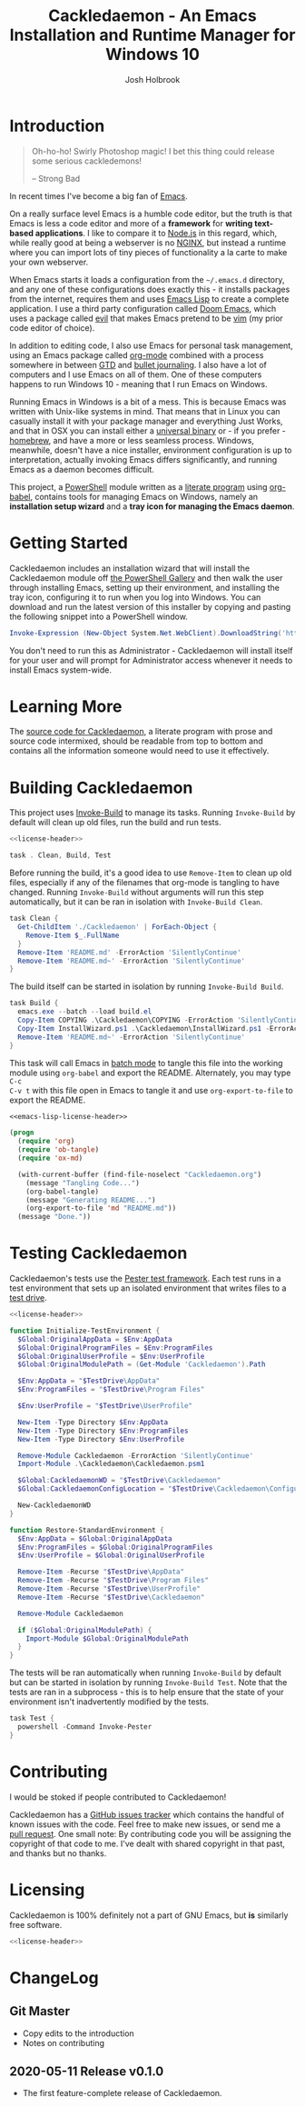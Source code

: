 #+TITLE: Cackledaemon - An Emacs Installation and Runtime Manager for Windows 10
#+AUTHOR: Josh Holbrook
#+OPTIONS: tags:nil toc:nil

* Introduction :export:
#+BEGIN_QUOTE
Oh-ho-ho! Swirly Photoshop magic! I bet this thing could release some serious
cackledemons!

-- Strong Bad
#+END_QUOTE

In recent times I've become a big fan of [[https://www.gnu.org/software/emacs/][Emacs]].

On a really surface level Emacs is a humble code editor, but the truth is that
Emacs is less a code editor and more of a *framework* for *writing text-based
applications*. I like to compare it to [[https://nodejs.org][Node.js]] in this regard, which, while
really good at being a webserver is no [[https://www.nginx.com/][NGINX]], but instead a runtime where you
can import lots of tiny pieces of functionality a la carte to make your own
webserver.

When Emacs starts it loads a configuration from the =~/.emacs.d= directory, and
any one of these configurations does exactly this - it installs packages from
the internet, requires them and uses [[https://www.gnu.org/software/emacs/manual/html_node/eintr/][Emacs Lisp]] to create a complete
application. I use a third party configuration called [[https://github.com/hlissner/doom-emacs][Doom Emacs]], which uses a
package called [[https://github.com/emacs-evil/evil][evil]] that makes Emacs pretend to be [[https://www.vim.org/][vim]] (my prior code editor of
choice).

In addition to editing code, I also use Emacs for personal task management,
using an Emacs package called [[https://orgmode.org/][org-mode]] combined with a process somewhere in
between [[https://en.wikipedia.org/wiki/Getting_Things_Done][GTD]] and [[https://en.wikipedia.org/wiki/Bullet_Journal][bullet journaling]]. I also have a lot of computers and I use
Emacs on all of them. One of these computers happens to run Windows 10 - meaning
that I run Emacs on Windows.

Running Emacs in Windows is a bit of a mess. This is because Emacs was written
with Unix-like systems in mind. That means that in Linux you can casually
install it with your package manager and everything Just Works, and that in OSX
you can install either a [[https://emacsformacosx.com/][universal binary]] or - if you prefer - [[https://brew.sh/][homebrew]], and
have a more or less seamless process. Windows, meanwhile, doesn't have a nice
installer, environment configuration is up to interpretation, actually invoking
Emacs differs significantly, and running Emacs as a daemon becomes difficult.

This project, a [[https://docs.microsoft.com/en-us/powershell/scripting/overview?view=powershell-5.1][PowerShell]] module written as a [[https://en.wikipedia.org/wiki/Literate_programming][literate program]] using [[https://orgmode.org/worg/org-contrib/babel/][org-babel]],
contains tools for managing Emacs on Windows, namely an **installation setup
wizard** and a **tray icon for managing the Emacs daemon**.

* Getting Started :export:
Cackledaemon includes an installation wizard that will install the Cackledaemon
module off [[https://www.powershellgallery.com/packages/Cackledaemon][the PowerShell Gallery]] and then walk the user through installing
Emacs, setting up their environment, and installing the tray icon, configuring
it to run when you log into Windows. You can download and run the latest version
of this installer by copying and pasting the following snippet into a PowerShell
window.

#+BEGIN_SRC powershell
Invoke-Expression (New-Object System.Net.WebClient).DownloadString('https://raw.githubusercontent.com/jfhbrook/cackledaemon/master/InstallWizard.ps1')
#+END_SRC

You don't need to run this as Administrator - Cackledaemon will install
itself for your user and will prompt for Administrator access whenever it needs
to install Emacs system-wide.
* Learning More :export:
The [[https://github.com/jfhbrook/cackledaemon/blob/master/Cackledaemon.org][source code for Cackledaemon]], a literate program with prose and source code
intermixed, should be readable from top to bottom and contains all the
information someone would need to use it effectively.
* Building Cackledaemon :export:
This project uses [[https://github.com/nightroman/Invoke-Build][Invoke-Build]] to manage its tasks. Running ~Invoke-Build~ by
default will clean up old files, run the build and run tests.

#+BEGIN_SRC powershell :tangle Cackledaemon.Build.ps1 :noweb yes
<<license-header>>

task . Clean, Build, Test

#+END_SRC

Before running the build, it's a good idea to use ~Remove-Item~ to clean up old
files, especially if any of the filenames that org-mode is tangling to have
changed. Running ~Invoke-Build~ without arguments will run this step
automatically, but it can be ran in isolation with ~Invoke-Build Clean~.

#+BEGIN_SRC powershell :tangle Cackledaemon.Build.ps1
task Clean {
  Get-ChildItem './Cackledaemon' | ForEach-Object {
    Remove-Item $_.FullName
  }
  Remove-Item 'README.md' -ErrorAction 'SilentlyContinue'
  Remove-Item 'README.md~' -ErrorAction 'SilentlyContinue'
}

#+END_SRC

The build itself can be started in isolation by running ~Invoke-Build Build~.

#+BEGIN_SRC powershell :tangle Cackledaemon.Build.ps1
task Build {
  emacs.exe --batch --load build.el
  Copy-Item COPYING .\Cackledaemon\COPYING -ErrorAction 'SilentlyContinue'
  Copy-Item InstallWizard.ps1 .\Cackledaemon\InstallWizard.ps1 -ErrorAction 'SilentlyContinue'
  Remove-Item 'README.md~' -ErrorAction 'SilentlyContinue'
}

#+END_SRC

This task will call Emacs in [[https://www.gnu.org/software/emacs/manual/html_node/elisp/Batch-Mode.html][batch mode]] to tangle this file into the working
module using ~org-babel~ and export the README. Alternately, you may type ~C-c
C-v t~ with this file open in Emacs to tangle it and use ~org-export-to-file~ to
export the README.

#+BEGIN_SRC emacs-lisp :tangle build.el :noweb yes
<<emacs-lisp-license-header>>

(progn
  (require 'org)
  (require 'ob-tangle)
  (require 'ox-md)

  (with-current-buffer (find-file-noselect "Cackledaemon.org")
    (message "Tangling Code...")
    (org-babel-tangle)
    (message "Generating README...")
    (org-export-to-file 'md "README.md"))
  (message "Done."))
#+END_SRC

* Testing Cackledaemon :export:
Cackledaemon's tests use the [[https://pester.dev/][Pester test framework]]. Each test runs in a test environment
that sets up an isolated environment that writes files to a [[https://pester.dev/docs/usage/testdrive][test drive]].

#+BEGIN_SRC powershell :tangle ./Cackledaemon.Tests.ps1 :noweb yes
<<license-header>>

function Initialize-TestEnvironment {
  $Global:OriginalAppData = $Env:AppData
  $Global:OriginalProgramFiles = $Env:ProgramFiles
  $Global:OriginalUserProfile = $Env:UserProfile
  $Global:OriginalModulePath = (Get-Module 'Cackledaemon').Path

  $Env:AppData = "$TestDrive\AppData"
  $Env:ProgramFiles = "$TestDrive\Program Files"

  $Env:UserProfile = "$TestDrive\UserProfile"

  New-Item -Type Directory $Env:AppData
  New-Item -Type Directory $Env:ProgramFiles
  New-Item -Type Directory $Env:UserProfile

  Remove-Module Cackledaemon -ErrorAction 'SilentlyContinue'
  Import-Module .\Cackledaemon\Cackledaemon.psm1

  $Global:CackledaemonWD = "$TestDrive\Cackledaemon"
  $Global:CackledaemonConfigLocation = "$TestDrive\Cackledaemon\Configuration.ps1"

  New-CackledaemonWD
}

function Restore-StandardEnvironment {
  $Env:AppData = $Global:OriginalAppData
  $Env:ProgramFiles = $Global:OriginalProgramFiles
  $Env:UserProfile = $Global:OriginalUserProfile

  Remove-Item -Recurse "$TestDrive\AppData"
  Remove-Item -Recurse "$TestDrive\Program Files"
  Remove-Item -Recurse "$TestDrive\UserProfile"
  Remove-Item -Recurse "$TestDrive\Cackledaemon"

  Remove-Module Cackledaemon

  if ($Global:OriginalModulePath) {
    Import-Module $Global:OriginalModulePath
  }
}

#+END_SRC

The tests will be ran automatically when running ~Invoke-Build~ by default but
can be started in isolation by running ~Invoke-Build Test~. Note that the tests
are ran in a subprocess - this is to help ensure that the state of your
environment isn't inadvertently modified by the tests.

#+BEGIN_SRC powershell :tangle Cackledaemon.Build.ps1
task Test {
  powershell -Command Invoke-Pester
}

#+END_SRC
* Contributing :export:
I would be stoked if people contributed to Cackledaemon!

Cackledaemon has a [[https://github.com/jfhbrook/Cackledaemon/issues][GitHub issues tracker]] which contains the handful of known
issues with the code. Feel free to make new issues, or send me a [[https://help.github.com/en/github/collaborating-with-issues-and-pull-requests/about-pull-requests][pull request]].
One small note: By contributing code you will be assigning the copyright of that
code to me. I've dealt with shared copyright in that past, and thanks but no
thanks.
* Licensing :export:
Cackledaemon is 100% definitely not a part of GNU Emacs, but *is* similarly free
software.

#+BEGIN_SRC powershell :tangle ./Cackledaemon/Cackledaemon.psm1 :noweb yes
<<license-header>>

#+END_SRC
* Installing Cackledaemon
The Cackledaemon install wizard is a script that will walk you through setting
up Cackledaemon and Emacs. Cackledaemon requires Windows PowerShell v5.1 - as
far as I know, PowerShell Core will not work, because Cackledaemon has a
dependency on [[https://docs.microsoft.com/en-us/dotnet/framework/winforms/][Windows Forms]].

#+BEGIN_SRC powershell :tangle ./InstallWizard.ps1 :noweb yes
<<license-header>>

#Requires -Version 5.1

Write-Host 'Welcome to the Cackledaemon install wizard!'
Write-Host ''
Write-Host 'This script will guide you through the process of installing/updating Cackledaemon and Emacs.'
Write-Host ''

#+END_SRC

This script can be invoked inside a PowerShell prompt at any time by running
~Invoke-CDInstallWizard~.

#+BEGIN_SRC powershell :tangle ./Cackledaemon/Cackledaemon.psm1
Set-Alias Invoke-CDInstallWizard (Join-Path $PSScriptRoot 'InstallWizard.ps1')

#+END_SRC

First, it will attempt to install or update Cackledaemon. It does this using
[[https://docs.microsoft.com/en-us/powershell/module/powershellget/install-module?view=powershell-5.1][Install-Module]] from PowerShellGet. Note that the version of PowerShellGet
installed by default on Windows 10 is quite old and that regardless it's likely
a good idea to [[https://docs.microsoft.com/en-us/powershell/scripting/gallery/installing-psget?view=powershell-5.1][upgrade]].

#+BEGIN_SRC powershell :tangle ./InstallWizard.ps1
$InstalledModule = Get-InstalledModule 'Cackledaemon' -ErrorAction SilentlyContinue

if ($InstalledModule) {
  Write-Host "Cackledaemon is already installed, but there might be " -NoNewLine
  Write-Host "updates..!" -ForegroundColor Yellow -NoNewLine
  Write-Host " :)"
  Write-Host "This script can " -NoNewLine
  Write-Host "optionally" -ForegroundColor Green -NoNewLine
  Write-Host " update the Cackledaemon module for the " -NoNewLine
  Write-Host "current user" -ForegroundColor Cyan -NoNewLine
  Write-Host '.'

  $InstallCackledaemonChoice = New-Object System.Management.Automation.Host.ChoiceDescription "&Yes", "Reinstall the Cackledaemon module the current user. This will install module updates."
  $DontInstallCackledaemonChoice = New-Object System.Management.Automation.Host.ChoiceDescription "&No", "Don't reinstall the Cackledaemon module. It's already installed, but there may be updates."

  $InstallCackledaemon = -not [boolean]$host.UI.PromptForChoice(
    "Do you want to reinstall Cackledaemon?",
    "Whaddaya think?",
    @($InstallCackledaemonChoice, $DontInstallCackledaemonChoice),
    0
  )
} else {
  Write-Host "Cackledaemon " -NoNewLine
  Write-Host "needs to be installed!" -ForegroundColor Yellow
  Write-Host "This script will install the Cackledaemon module for the " -NoNewLine
  Write-Host "current user" -ForegroundColor Cyan -NoNewLine
  Write-Host "."

  $InstallCackledaemonChoice = New-Object System.Management.Automation.Host.ChoiceDescription "&Yes", "Install the Cackledaemon module for the current user. This is required in order to use Cackledaemon."
  $DontInstallCackledaemonChoice = New-Object System.Management.Automation.Host.ChoiceDescription "&No", "Don't install the Cackledaemon module. This will abort the installation process."

  $InstallCackledaemon = -not [boolean]$host.UI.PromptForChoice(
    "Do you want to install Cackledaemon?",
    "Whaddaya think?",
    @($InstallCackledaemonChoice, $DontInstallCackledaemonChoice),
    0
  )
}
Write-Host ''

if ($InstallCackledaemon) {
  Write-Host 'Installing the Cackledaemon module...'
  Install-Module -Force Cackledaemon
  Write-Host 'All done!'
}

$InstalledModule = Get-InstalledModule 'Cackledaemon' -ErrorAction SilentlyContinue

if (-not $InstalledModule) {
  Write-Host 'Cackledaemon is ' -NoNewLine
  Write-Host 'not installed' -ForegroundColor Red -NoNewLine
  Write-Host ' and the script can not continue.'
  Write-Host 'Have a nice day!'
  Exit
}

#+END_SRC

Next, it asks some questions about configuration, namely about which shortcuts
to create when setting up the user's environment. These settings are stored in
=~/AppData/Roaming/Cackledaemon= and can be modified with any text editor,
including Emacs.

#+BEGIN_SRC powershell :tangle ./InstallWizard.ps1
Import-Module Cackledaemon

if (Test-Path $CackledaemonWD) {
  Write-Host "$CackledaemonWD already exists - nothing to do here!"
} else {
  Write-Host "Time to initialize " -NoNewLine
  Write-Host $CackledaemonWD -ForegroundColor Yellow -NoNewLine
  Write-Host "!"

  $ModuleDirectory = Split-Path -Path (Get-Module Cackledaemon).Path -Parent
  $StartMenuPath = Join-Path $Env:AppData 'Microsoft\Windows\Start Menu\Programs\Gnu Emacs'
  $ShortcutsCsvPath = Join-Path $ModuleDirectory 'Shortcuts.csv'

  Write-Host "By default, Cackledaemon will " -NoNewLine
  Write-Host "create these shortcuts" -ForegroundColor Green -NoNewLine
  Write-Host " inside the 'GNU Emacs' folder in the user's Start Menu when installing Emacs:"
  Write-Host ''

  Import-Csv -Path $ShortcutsCsvPath | ForEach-Object {
    Write-Host "- " -NoNewLine
    Write-Host ("{0}\{1}.lnk" -f $StartMenuPath, $_.ShortcutName) -ForegroundColor Green -NoNewLine
    Write-Host " -> " -NoNewLine
    Write-Host $_.EmacsBinaryName -ForegroundColor Yellow
  } | Out-Null
  Write-Host ''
  Write-Host "You may " -NoNewLine
  Write-Host "edit this config" -ForegroundColor Cyan -NoNewLine
  Write-Host " at " -NoNewLine
  Write-Host "$CackledaemonWD\Shortcuts.csv" -ForegroundColor Yellow -NoNewLine
  Write-Host " and re-run the Emacs install step at " -NoNewLine
  Write-Host "any time" -ForegroundColor Green -NoNewLine
  Write-Host " to change these shortcuts."

  $InstallShortcutsChoice = New-Object System.Management.Automation.Host.ChoiceDescription "&Yes", "Create these shortcuts in the Start Menu. You can edit this CSV and re-run this step at any time."
  $DontInstallShortcutsChoice = New-Object System.Management.Automation.Host.ChoiceDescription "&No", "Don't create any shortcuts in the Start Menu at this time. You can create a fresh CSV and re-run this step at any time."

  $NoShortcuts = [boolean]$host.UI.PromptForChoice(
    "Do you want to use these shortcuts?",
    "Whaddaya think?",
    @($InstallShortcutsChoice, $DontInstallShortcutsChoice),
    0
  )
  Write-Host ''

  New-CackledaemonWD -NoShortcuts $NoShortcuts | Out-Null
}

#+END_SRC

Then, the wizard will attempt to install or update Emacs, by downloading an
official .zip file and unpacking it into =C:\Program Files\emacs=, configuring
Emacs as an exe with the Windows registry, and setting up file type
associations. This step ultimately requires Administrator privileges; Windows
will prompt for these elevated privileges when necessary.

#+BEGIN_SRC powershell :tangle ./InstallWizard.ps1
Write-Host "Checking the state of Emacs..."
Write-Host ''

$EmacsCommand = Get-Command 'emacs.exe'

if ($EmacsCommand) {
  if (Test-EmacsExe -ErrorAction Stop) {
    Write-Host "Emacs is already installed but it couldn't hurt to check for " -NoNewLine
    Write-Host "updates..! :)" -ForegroundColor Yellow
    Write-Host "This script can " -NoNewLine
    Write-Host "optionally" -ForegroundColor Green -NoNewLine
    Write-Host " install updates to Emacs for " -NoNewLine
    Write-Host "all users" -ForegroundColor Red -NoNewLine
    Write-Host ". It requires, and will prompt for, " -NoNewLine
    Write-Host "Administrator privileges" -ForegroundColor Cyan -NoNewLine
    Write-Host '.'

    $InstallEmacsChoice = New-Object System.Management.Automation.Host.ChoiceDescription "&Yes", "Check for and install any available Emacs updates."
    $DontInstallEmacsChoice = New-Object System.Management.Automation.Host.ChoiceDescription "&No", "Don't check for Emacs updates. Emacs is already installed, so this is probably OK. You can run this manually at any time by importing the Cackledaemon module and running 'Install-Emacs'."
    $InstallEmacs = -not [boolean]$host.UI.PromptForChoice(
      "Do you want to check for updates to Emacs?",
      "Whaddaya think?",
      @($InstallEmacsChoice, $DontInstallEmacsChoice),
      0
    )
  } else {
    Write-Host "An " -NoNewLine
    Write-Host "unmanaged Emacs" -ForegroundColor Red -NoNewLine
    Write-Host " is " -NoNewLine
    Write-Host "already on your `$Path" -ForegroundColor Red -NoNewLine
    Write-Host "! This script will probably cause " -NoNewLine
    Write-Host "surprising behavior" -ForegroundColor Yellow -NoNewLine
    Write-Host " but is " -NoNewLine
    Write-Host "game to try" -ForegroundColor Cyan -NoNewLine
    Write-Host "!"

    $InstallEmacsChoice = New-Object System.Management.Automation.Host.ChoiceDescription "&Yes", "Install a managed Emacs alongside the unmanaged Emacs version already detected. This will likely cause surprising behavior - it is recommended that you read the manual before continuing."
    $DontInstallEmacsChoice = New-Object System.Management.Automation.Host.ChoiceDescription "&No", "Don't install a managed Emacs. This is the safest choice, but means that you can't take advantage of Cackledaemon's features. You can run this manually at any time by importing the Cackledaemon module and running 'Install-Emacs'."
    $InstallEmacs = -not [boolean]$host.UI.PromptForChoice(
      "Do you want to install a managed Emacs alongside the version of Emacs already installed?",
      "Whaddaya think?",
      @($InstallEmacsChoice, $DontInstallEmacsChoice),
      1
    )
  }
} else {
  Write-Host "Emacs " -NoNewLine
  Write-Host "needs to be installed!" -ForegroundColor Yellow
  Write-Host "This script will install Emacs for " -NoNewLine
  Write-Host "all users" -ForegroundColor Red -NoNewLine
  Write-Host ". It requires, and will prompt for, " -NoNewLine
  Write-Host "Administrator privileges" -ForegroundColor Cyan -NoNewLine
  Write-Host "."

  $InstallEmacsChoice = New-Object System.Management.Automation.Host.ChoiceDescription "&Yes", "Install Emacs. This is required in order to use Cackledaemon and Emacs."
  $DontInstallEmacsChoice = New-Object System.Management.Automation.Host.ChoiceDescription "&No", "Don't install Emacs. This will abort the installation process."
  $InstallEmacs = -not [boolean]$host.UI.PromptForChoice(
    "Do you want to install Emacs?",
    "Whaddaya think?",
    @($InstallEmacsChoice, $DontInstallEmacsChoice),
    0
  )
}

if ($InstallEmacs) {
  Write-Host 'Installing Emacs...'
  Install-Emacs
} else {
  Write-Host 'Not installing Emacs.'
}

if (-not (Test-EmacsExe)) {
  Write-Host 'Emacs is ' -NoNewLine
  Write-Host 'not installed' -ForegroundColor Red -NoNewLine
  Write-Host ' and the script can not continue.'
  Write-Host 'Have a nice day!'
  Exit
}

#+END_SRC

Finally, Cackledaemon will set up the current user's environment. This step will
add Emacs to the user's path, set the ~$Env:HOME~ environment variable, and create
user shortcuts for Emacs and the Cackledaemon tray icon inside the "GNU Emacs
folder" in the start menu. Configuring environment variables requires modifying
the Windows registry, but doesn't require Administrator privileges.

#+BEGIN_SRC powershell :tangle ./InstallWizard.ps1
Write-Host ''
Write-Host "Cackledaemon can also set up the " -NoNewLine
Write-Host "current user's " -ForegroundColor Cyan -NoNewLine
Write-Host " environment by configuring the user's `$Path and `$HOME and by creating shortcuts. This touches the user's " -NoNewLine
Write-Host "registry" -ForegroundColor Yellow -NoNewLine
Write-Host " but doesn't require Administrator privileges."

$InstallEnvironmentChoice = New-Object System.Management.Automation.Host.ChoiceDescription "&Yes", "Set up the user's environment for Emacs. This isn't strictly required but is nice to have."
$DontInstallEnvironmentChoice = New-Object System.Management.Automation.Host.ChoiceDescription "&No", "Don't set up the user's environment for Emacs. Emacs will be installed but it will be tough for the user to run."
$InstallEnvironment = -not [boolean]$host.UI.PromptForChoice(
  "Do you want to set up the user environment?",
  "Whaddaya think?",
  @($InstallEnvironmentChoice, $DontInstallEnvironmentChoice),
  0
)

if ($InstallEnvironment) {
  Write-Host "Setting up the user's environment..."
  Install-EmacsUserEnvironment
  Install-CDApplet
} else {
  Write-Host "Not touching the user's environment."
}
Write-Host "Have a nice day!"

#+END_SRC
* Configuration and State
** Working Directory
Cackledaemon needs a place to store configurations, logs and process metadata.
For this purpose, we create a folder at =$Env:AppData\Cackledaemon=. For most
users, this is =~\AppData\Roaming\Cackledaemon=.

#+BEGIN_SRC powershell :tangle ./Cackledaemon/Cackledaemon.psm1
$CackledaemonWD = Join-Path $Env:AppData 'Cackledaemon'
$CackledaemonConfigLocation = Join-Path $CackledaemonWD 'Configuration.ps1'

function New-CackledaemonWD {
    param(
        [switch]$NoShortcuts
    )
    New-Item -Path $CackledaemonWD -ItemType directory

    $ModuleDirectory = Split-Path -Path (Get-Module Cackledaemon).Path -Parent

    Copy-Item (Join-Path $ModuleDirectory 'Configuration.ps1') (Join-Path $CackledaemonWD 'Configuration.ps1')

    if (-not $NoShortcuts) {
        Copy-Item (Join-Path $ModuleDirectory 'Shortcuts.csv') (Join-Path $CackledaemonWD 'Shortcuts.csv')
    }
}

#+END_SRC

Testing for this functionality attempts to ensure that the creation of shortcuts
and file type association configs can be disabled, if the user wants them to be.

#+BEGIN_SRC powershell :tangle ./Cackledaemon.Tests.ps1
Describe "New-CackledaemonWD" {
  BeforeEach {
    Initialize-TestEnvironment
    Remove-Item -Recurse "$TestDrive\Cackledaemon"
  }

  AfterEach {
    Restore-StandardEnvironment
  }

  Context 'when shortcuts are enabled' {
    It "creates a new and initialized working directory" {
      New-CackledaemonWD

      'TestDrive:\Cackledaemon' | Should -Exist
      'TestDrive:\Cackledaemon\Configuration.ps1' | Should -Exist
      'TestDrive:\Cackledaemon\Shortcuts.csv' | Should -Exist
    }
  }

  Context 'when shortcuts are disabled' {
    It "creates a new and initialized working directory without shortcuts" {
      New-CackledaemonWD -NoShortcuts

      'TestDrive:\Cackledaemon' | Should -Exist
      'TestDrive:\Cackledaemon\Configuration.ps1' | Should -Exist
      'TestDrive:\Cackledaemon\Shortcuts.csv' | Should -Not -Exist
    }
  }
}

#+END_SRC
** Base Config File
Most Cackledaemon settings live in a file called ~Configuration.ps1~. These
settings can be loaded by sourcing the script. It includes settings for the
installer, Emacs itself, log rotation for Cackledaemon and the Emacs daemon,
daemon management and the tray icon.

#+BEGIN_SRC powershell :tangle ./Cackledaemon/Configuration.ps1
# Installer Settings
$WorkspaceDirectory = Join-Path $CackledaemonWD 'Workspace'
$EmacsDownloadsEndpoint = 'https://ftp.gnu.org/gnu/emacs/windows/'
$EmacsInstallLocation = Join-Path $Env:ProgramFiles 'emacs'
$StartMenuPath = Join-Path $Env:AppData 'Microsoft\Windows\Start Menu\Programs\Gnu Emacs'

# Emacs Settings
$HomeDirectory = $Env:UserProfile

# Logging Settings
$CackledaemonLogFile = Join-Path $CackledaemonWD 'Cackledaemon.log'
$EmacsStdOutLogFile = Join-Path $CackledaemonWD 'EmacsStdOut.log'
$EmacsStdErrLogFile = Join-Path $CackledaemonWD 'EmacsStdErr.log'
$LogSize = 1mb
$LogRotate = 4
$LogCheckTime = 60  # Seconds

# Daemon Management Settings
$PidFile = Join-Path $CackledaemonWD 'DaemonPidFile.json'

# Tray Icon Settings
$NotifyTimeout = 5000
#+END_SRC

Some of these settings are generated by accessing the user's environment. The
tests ensure that any of these values are as expected.

#+BEGIN_SRC powershell :tangle ./Cackledaemon.Tests.ps1
Describe 'Configuration.ps1' {
  BeforeEach {
    Initialize-TestEnvironment
  }

  AfterEach {
    Restore-StandardEnvironment
  }

  It 'defines base settings' {
    . $CackledaemonConfigLocation

    $WorkspaceDirectory | Should -Be "$TestDrive\Cackledaemon\Workspace"
    $EmacsDownloadsEndpoint | Should -Be 'https://ftp.gnu.org/gnu/emacs/windows/'
    $EmacsInstallLocation | Should -Be "$TestDrive\Program Files\emacs"
    $StartMenuPath | Should -Be "$TestDrive\AppData\Microsoft\Windows\Start Menu\Programs\Gnu Emacs"

    $CackledaemonLogFile | Should -Be "$TestDrive\Cackledaemon\Cackledaemon.log"
    $EmacsStdOutLogFile | Should -Be "$TestDrive\Cackledaemon\EmacsStdOut.log"
    $EmacsStdErrLogFile | Should -Be "$TestDrive\Cackledaemon\EmacsStdErr.log"
    $LogSize | Should -Be 1mb
    $LogRotate | Should -Be 4
    $LogCheckTime | Should -Be 60

    $NotifyTimeout | Should -Be 5000
  }
}

#+END_SRC
** Start Menu Shortcuts Config
The desired state of Start menu shortcuts are stored in a CSV file. This file
encodes the name of the shortcut, the name of the exe inside of Emacs' ~bin~
directory, any arguments passed to that exe, and a description field. By
default, Cackledaemon creates a shortcut for ~emacsclientw.exe~.

#+BEGIN_SRC csv :tangle ./Cackledaemon/Shortcuts.csv
#TYPE ShortcutCsvRecord
"ShortcutName","EmacsBinaryName","ArgumentList","Description"
EmacsClient,emacsclientw.exe,"[]",GNU EmacsClient: The client for the extensible self-documenting text editor
#+END_SRC


Note that the ~TYPE~ header is necessary in this CSV. This is because
Cackledaemon uses [[https://docs.microsoft.com/en-us/powershell/module/microsoft.powershell.utility/import-csv?view=powershell-5.1][Import-Csv]] to load the CSV data into a record type.
Also note that the ~$ArgumentList~ is double-encoded as a JSON array -
Cackledaemon uses [[https://docs.microsoft.com/en-us/powershell/module/microsoft.powershell.utility/convertfrom-json?view=powershell-5.1][ConvertFrom-Json]] to convert the CSV field into a list.

#+BEGIN_SRC powershell :tangle ./Cackledaemon/Cackledaemon.psm1
class ShortcutCsvRecord {
  [string]$ShortcutName
  [string]$EmacsBinaryName
  [string]$ArgumentList
  [string]$Description

  ShortcutCsvRecord(
    [string]$ShortcutName,
    [string]$EmacsBinaryName,
    [string]$ArgumentList,
    [string]$Description
  ) {
    $this.ShortcutName = $ShortcutName
    $this.EmacsBinaryName = $EmacsBinaryName
    $this.ArgumentList = $ArgumentList
    $this.Description = $Description
  }
}

class ShortcutRecord {
  [string]$ShortcutName
  [string]$EmacsBinaryName
  [string[]]$ArgumentList
  [string]$Description

  ShortcutRecord(
    [string]$ShortcutName,
    [string]$EmacsBinaryName,
    [string[]]$ArgumentList,
    [string]$Description
  ) {
    $this.ShortcutName = $ShortcutName
    $this.EmacsBinaryName = $EmacsBinaryName
    $this.ArgumentList = $ArgumentList
    $this.Description = $Description
  }
}

function Get-ShortcutsConfig {
    Import-Csv -Path (Join-Path $CackledaemonWD './Shortcuts.csv') | ForEach-Object {
        New-Object ShortcutRecord $_.ShortcutName, $_.EmacsBinaryName, ($_.ArgumentList | ConvertFrom-Json), $_.Description
    }
}

#+END_SRC

Tests ensure that this deserialization works as expected.

#+BEGIN_SRC powershell :tangle ./Cackledaemon.Tests.ps1
Describe 'Get-ShortcutsConfig' {
  BeforeEach {
    Initialize-TestEnvironment
  }

  AfterEach {
    Restore-StandardEnvironment
  }

  It 'loads shortcuts settings' {
    $Config = Get-ShortcutsConfig

    $Config | Should -Not -Be $null

    $Config.length | Should -Be 1

    $Config[0].ShortcutName | Should -Be 'EmacsClient'
    $Config[0].EmacsBinaryName | Should -Be 'emacsclientw.exe'
    $Config[0].ArgumentList | Should -Be @()
    $Config[0].Description | Should -Be 'GNU EmacsClient: The client for the extensible self-documenting text editor'
  }
}

#+END_SRC
* Job Management
Cackledaemon uses [[https://docs.microsoft.com/en-us/powershell/module/microsoft.powershell.core/about/about_jobs?view=powershell-5.1][PowerShell jobs]] to run tasks, namely log rotation, in the
background. It generally uses the standard job cmdlets, but wraps them in some
convenience functions.

The ~Enable-Job~ function is a wrapper around ~Start-Job~ that load the
Cackledaemon library into the job and make use of Cackledaemon's logging
facilities.

#+BEGIN_SRC powershell :tangle ./Cackledaemon/Cackledaemon.psm1
function Enable-Job {
  [CmdletBinding()]
  param(
    [Parameter(Position=0)]
    [string]$Name,
    [Parameter(Position=1)]
    [ScriptBlock]$ScriptBlock
  )

  $Job = Get-Job -Name $Name -ErrorAction SilentlyContinue

  if ($Job) {
    Write-CDWarning ('{0} job already exists. Trying to stop and remove...' -f $Name)
    Disable-Job -Name $Job.Name -ErrorAction Stop

  }

  $Job = Get-Job -Name $Name -ErrorAction SilentlyContinue

  if ($Job) {
    Write-LogError -Message ('{0} job somehow still exists - not attempting to start a new one.' -f $Name) `
      -Category 'ResourceExists' `
      -CategoryActivity 'Enable-Job' `
      -CategoryReason 'UnstoppableJobException'
  } else {
    Start-Job `
      -Name $Name `
      -InitializationScript { Import-Module Cackledaemon } `
      -ScriptBlock $ScriptBlock
    }
}

#+END_SRC

Tests ensure that running ~Enable-Job~ won't create two jobs, instead stopping
and removing the current job before creating the new one.

#+BEGIN_SRC powershell :tangle ./Cackledaemon.Tests.ps1
Describe "Enable-Job" {
  BeforeEach {
    Initialize-TestEnvironment
  }

  AfterEach {
    Restore-StandardEnvironment
  }

  Context "when a job doesn't exist" {
    It "creates a new job" {
      Stop-Job -Name 'testJob' -ErrorAction SilentlyContinue
      Remove-Job -Name 'testJob' -ErrorAction SilentlyContinue

      Enable-Job "testJob" {} -ErrorAction Stop

      $Job = Get-Job -Name 'testJob'
      $Job | Should -Not -Be $null

      Stop-Job -Id $Job.Id
      Remove-Job -Id $Job.Id
    }
  }

  Context "when a job already exists" {
    It 'disables and then creates a new job' {
      Stop-Job -Name 'testJob' -ErrorAction SilentlyContinue
      Remove-Job -Name 'testJob' -ErrorAction SilentlyContinue

      Start-Job -Name 'testJob' -ScriptBlock {}

      Enable-Job "testJob" {} -ErrorAction Stop -WarningVariable Warnings 3> $null

      $Warnings | Should -Not -Be $null
      $Warnings.Count | Should -Be 1

      $Warnings[0].ToString() | Should -Be "testJob job already exists. Trying to stop and remove..."

      $Job = Get-Job -Name 'testJob'

      $Job | Should -Not -Be $null
      $Job.length | Should -Be 1

      Stop-Job -Id $Job.Id
      Remove-Job -Id $Job.Id
    }
  }
}

#+END_SRC

~Disable-Job~ is a wrapper around ~Stop-Job~ and ~Remove-Job~ - after a job is
disabled it should be removed from PowerShell.

#+BEGIN_SRC powershell :tangle ./Cackledaemon/Cackledaemon.psm1
function Disable-Job {
  [CmdletBinding()]
  param(
    [Parameter(Position=0)]
    [string]$Name
  )

  $Job = Get-Job -Name $Name -ErrorAction SilentlyContinue

  if (-not $Job) {
    Write-CDWarning ("{0} job doesn't exist. Doing nothing." -f $Name)
    return
  }

  try {
    Stop-Job -Name $Name -ErrorAction Stop
    Remove-Job -Name $Name -ErrorAction Stop
  } catch {
    Write-CDError $_
  }
}

#+END_SRC

Tests ensure that ~Disable-Job~ is idempotent - if a job has already been
removed, it will issue a warning but otherwise do nothing.

#+BEGIN_SRC powershell :tangle ./Cackledaemon.Tests.ps1
Describe "Disable-Job" {
  Context "when a job exists" {
    It "disables the job" {
      Initialize-TestEnvironment

      Stop-Job -Name 'testJob' -ErrorAction SilentlyContinue
      Remove-Job -Name 'testJob' -ErrorAction SilentlyContinue

      Start-Job -Name 'testJob' -ScriptBlock {}

      Disable-Job "testJob" -ErrorAction Stop

      $Job = Get-Job -Name 'testJob' -ErrorAction SilentlyContinue
      $Job | Should -Be $null
    }
  }

  Context "when a job has already been removed" {
    It 'does nothing' {
      Initialize-TestEnvironment

      Stop-Job -Name 'testJob' -ErrorAction SilentlyContinue
      Remove-Job -Name 'testJob' -ErrorAction SilentlyContinue

      Disable-Job "testJob" -ErrorAction Stop -WarningVariable Warnings 3> $null

      $Warnings | Should -Not -Be $null
      $Warnings.length | Should -Be 1

      $Warnings[0].ToString() | Should -Be "testJob job doesn't exist. Doing nothing."

      $Job = Get-Job -Name 'testJob' -ErrorAction SilentlyContinue

      $Job | Should -Be $null
    }
  }
}

#+END_SRC
* Logging
** Logger
Cackledaemon's logger is bespoke, but relatively simple.

It uses [[https://docs.microsoft.com/en-us/powershell/module/microsoft.powershell.utility/write-information?view=powershell-5.1][Write-Information]] to generate [[https://docs.microsoft.com/en-us/dotnet/api/system.management.automation.informationrecord?view=powershellsdk-1.1.0][InformationRecords]], which it uses as a
message envelope. The code uses ~Get-Command~ because of an edge case with
[[https://github.com/jfhbrook/pseudo][PSeudo]], the library that Cackledaemon uses for privilege escalation.

#+BEGIN_SRC powershell :tangle ./Cackledaemon/Cackledaemon.psm1
function New-CDLogRecord {
  [CmdletBinding()]
  param(
    [string]$Level = 'Info',
    [object]$MessageData,
    [string[]]$Tags = @()
  )

  if (-not @('Debug','Info','Warning','Error','Fatal').Contains($Level)) {
    Write-Warning "New-CDLogRecord called with unrecognized level $Level"
    $Level = 'Warning'
  }

  $WriteInformation = Get-Command 'Write-Information' -CommandType Cmdlet

  & $WriteInformation $MessageData (@($Level) + $Tags) 6>&1
}

#+END_SRC


Tests ensure that generating log records with an unrecognized logging level will
still generate a record, but also generate a warning.

#+BEGIN_SRC powershell :tangle ./Cackledaemon.Tests.ps1
$TimestampRegexp = '\d{4}-\d{2}-\d{2}T\d{2}:\d{2}:\d{2}.\d{7}-\d{2}:\d{2}'

Describe 'New-CDLogRecord' {
  BeforeEach {
    Initialize-TestEnvironment
  }

  AfterEach {
    Restore-StandardEnvironment
  }

  Context 'when called with an unrecognized level' {
    It 'warns and then returns a message at the warning level' {
      $Record = New-CDLogRecord -Level 'InvalidLevel' -MessageData 'Test Message' -WarningVariable Warnings 3> $null

      $Record.Tags | Should -HaveCount 1
      $Record.Tags[0] | Should -Be 'Warning'

      $Warnings | Should -Not -Be $null
      $Warnings.Count | Should -Be 1

      $Warnings[0].ToString() | Should -Be 'New-CDLogRecord called with unrecognized level InvalidLevel'
    }
  }
}

#+END_SRC

Cackledaemon writes these ~InformationRecords~ to a log file based on parameters
in the ~Configuration.ps1~ - by default to
=$Env:AppData\Cackledaemon\Cackledaemon.log=.

#+BEGIN_SRC powershell :tangle ./Cackledaemon/Cackledaemon.psm1
function Write-CDLog {
  [CmdletBinding()]
  param(
    [Parameter(Mandatory=$true, ValueFromPipeline=$true)]
    [System.Management.Automation.InformationRecord]$InformationRecord
  )

  try {
    . $CackledaemonConfigLocation
  } catch {
    Write-Warning 'Unable to load Cackledaemon configuration! Unable to write to log file.'
    return
  }

  if ($InformationRecord) {
    $Timestamp = (Get-Date -Date $InformationRecord.TimeGenerated -Format o)

    $InformationRecord.MessageData | Out-String | ForEach-Object {
      if ($_) {
        $Line = '{0} [{1}] {2}' -f $Timestamp,($InformationRecord.Tags -join ':'),$_
        Add-Content $CackledaemonLogFile -Value $Line
      }
    }
  }
}

#+END_SRC

Tests check that writing to the log fails gracefully when a ~Configuration.ps1~
can't be found - instead, it will issue a warning to the Warning stream and do
nothing.

#+BEGIN_SRC powershell :tangle ./Cackledaemon.Tests.ps1
Describe 'Write-CDLog' {
  BeforeEach {
    Initialize-TestEnvironment
  }

  AfterEach {
    Restore-StandardEnvironment
  }

  Context 'when the configuration is missing' {
    It 'warns and does nothing' {
      Remove-Item $CackledaemonConfigLocation

      New-CDLogRecord -Message 'test log' | Write-CDLog -WarningVariable Warnings 3> $null

      'TestDrive:\Cackledaemon\Cackledaemon.log' | Should -Not -Exist

      $Warnings | Should -Not -Be $null
      $Warnings.Count | Should -Be 1
      $Warnings[0].ToString() | Should -Be 'Unable to load Cackledaemon configuration! Unable to write to log file.'
    }
  }
}

#+END_SRC

The logger has five levels: debug, info, warning, error and fatal. All of these
will write to the log - however, the first four will log to the Debug,
Information, Warning and Error streams respectively, and the last will throw a
[[https://docs.microsoft.com/en-us/powershell/scripting/developer/cmdlet/terminating-errors?view=powershell-5.1][terminating error]].

#+BEGIN_SRC powershell :tangle ./Cackledaemon/Cackledaemon.psm1
function Write-CDDebug {
  [CmdletBinding()]
  param(
    [Parameter(Mandatory=$true, ValueFromPipeline=$true)]
    [string]$Message,
    [string[]]$Tags = @()
  )

  New-CDLogRecord 'Debug' $Message $Tags | Write-CDLog
  Write-Debug $Message
}

function Write-CDInfo {
  [CmdletBinding()]
  param(
    [Parameter(Mandatory=$true, ValueFromPipeline=$true)]
    [object]$MessageData,
    [string[]]$Tags = @()
  )

  New-CDLogRecord 'Info' $MessageData $Tags | Write-CDLog
  Write-Information $MessageData $Tags
}

function Write-CDWarning {
  [CmdletBinding()]
  param(
    [Parameter(Mandatory=$true, ValueFromPipeline=$true)]
    [string]$Message,
    [string[]]$Tags = @()
  )
  New-CDLogRecord 'Warning' $Message $Tags | Write-CDLog
  Write-Warning $Message
}

function Write-CDError {
  [CmdletBinding()]
  param(
    [Parameter(Mandatory=$true, ValueFromPipeline=$true)]
    [System.Management.Automation.ErrorRecord]$ErrorRecord,
    [string[]]$Tags = @()
  )

  New-CDLogRecord 'Error' $ErrorRecord $Tags | Write-CDLog
  $PSCmdlet.WriteError($ErrorRecord)
}

function Write-CDFatal {
  [CmdletBinding()]
  param(
    [Parameter(Mandatory=$true, ValueFromPipeline=$true)]
    [System.Management.Automation.ErrorRecord]$ErrorRecord,
    [string[]]$Tags = @()
  )
  New-CDLogRecord 'Fatal' $ErrorRecord $Tags | Write-CDLog
  $PSCmdlet.ThrowTerminatingError($ErrorRecord)
}

#+END_SRC

Testing ensures that all of these logging functions can be called with their
expected arguments and log something sensible to the file. Errors in particular
contain rich data in an object called an [[https://docs.microsoft.com/en-us/dotnet/api/system.management.automation.errorrecord?view=powershellsdk-1.1.0][ErrorRecord]], such that we want to
ensure that they contain the correct information. Fatal error handling also
needs to ensure that the log is written to the file before the error is thrown.

#+BEGIN_SRC powershell :tangle ./Cackledaemon.Tests.ps1
@('Debug', 'Info', 'Warning') | ForEach-Object {
  Describe ('Write-CD{0}' -f $_) {
    BeforeEach {
      Initialize-TestEnvironment
    }

    AfterEach {
      Restore-StandardEnvironment
    }

    It ('logs at the {0} level' -f $_) {
      Invoke-Expression "Write-CD${_} 'Test message'" 3> $null

      "$TestDrive\Cackledaemon\Cackledaemon.log" | Should -FileContentMatch "^$TimestampRegexp \[${_}\] Test message$"
    }
  }
}

Describe 'Write-CDError' {
  BeforeEach {
    Initialize-TestEnvironment
  }

  AfterEach {
    Restore-StandardEnvironment
  }

  It 'logs at the Error level' {
    $Exception = New-Object Exception 'Test exception'
    $ErrorRecord = New-Object System.Management.Automation.ErrorRecord $Exception,'testErrorId','InvalidOperation',$null

    Write-CDError $ErrorRecord 2> $null

    $Error[0].ToString() | Should -Be 'Test exception'
    $Error[0].CategoryInfo.Category.ToString() | Should -Be 'InvalidOperation'

    'TestDrive:/Cackledaemon/Cackledaemon.log' | Should -Exist
    'TestDrive:/Cackledaemon/Cackledaemon.log' | Should -FileContentMatch "^$TimestampRegexp \[Error\] Test exception$"
  }
}

Describe 'Write-CDFatal' {
  BeforeEach {
    Initialize-TestEnvironment
  }

  AfterEach {
    Restore-StandardEnvironment
  }

  It 'logs at the Fatal level and throws an Exception' {
    $Exception = New-Object Exception 'Test exception'
    $ErrorRecord = New-Object System.Management.Automation.ErrorRecord $Exception,'testErrorId','InvalidOperation',$null

    { Write-CDFatal $ErrorRecord } | Should -Throw Exception

    $Error[0].ToString() | Should -Be 'Test exception'
    $Error[0].CategoryInfo.Category.ToString() | Should -Be 'InvalidOperation'

    'TestDrive:/Cackledaemon/Cackledaemon.log' | Should -Exist
    'TestDrive:/Cackledaemon/Cackledaemon.log' | Should -FileContentMatch "^$TimestampRegexp \[Fatal\] Test exception$"
  }
}

#+END_SRC
** Log Rotation
Cackledaemon has functionality to rotate logs collected from Emacs and generated
by Cackledaemon internally.

#+BEGIN_SRC powershell :tangle ./Cackledaemon/Cackledaemon.psm1
function Invoke-LogRotate {
  [CmdletBinding()]
  param()

  . $CackledaemonConfigLocation

  @($CackledaemonLogFile, $EmacsStdoutLogFile, $EmacsStdErrLogFile) | ForEach-Object {
    $LogFile = $_

    if ((Test-Path $LogFile) -and (Get-Item $LogFile).Length -ge $LogSize) {
      Write-CDInfo ('Rotating {0}...' -f $LogFile)

      ($LogRotate..0) | ForEach-Object {
        $Current = $(if ($_) {
                       '{0}.{1}' -f $LogFile, $_
                     } else { $LogFile })

        $Next = '{0}.{1}' -f $LogFile, ($_ + 1)

        if (Test-Path $Current) {
          Write-CDInfo ('Copying {0} to {1}...' -f $Current, $Next)

          Copy-Item -Path $Current -Destination $Next
        }
      }

      Write-CDInfo ('Truncating {0}...' -f $LogFile)

      Clear-Content $LogFile

      $StaleLogFile = '{0}.{1}' -f $LogFile, ($LogRotate + 1)

      if (Test-Path $StaleLogFile) {
              Write-CDInfo ('Removing {0}...' -f $StaleLogFile)

        Remove-Item $StaleLogFile
      }

      Write-CDInfo 'Done.'
    }
  }
}

#+END_SRC

Cackledaemon more or less tries to emulate a typical [[https://linux.die.net/man/8/logrotate][logrotate]] config. It
rotates a log if it's at or over a certain size, retains some finite count of
log files, and drops the last one if necessary. These settings live in
~Configuration.ps1~ and default to rotating at 1mb and retaining up for 5 log
files.

#+BEGIN_SRC powershell :tangle ./Cackledaemon.Tests.ps1
Describe 'Invoke-LogRotate' {
  BeforeEach {
    Initialize-TestEnvironment
  }

  AfterEach {
    Restore-StandardEnvironment
  }

  It 'rotates the logs' {
    Add-Content 'TestDrive:\Cackledaemon\Configuration.ps1' '$LogSize = 1'
    Add-Content 'TestDrive:\Cackledaemon\Configuration.ps1' '$LogRotate = 2'

    Write-CDInfo 'Testing 1'

    'TestDrive:\Cackledaemon\Cackledaemon.log' | Should -Exist
    'TestDrive:\Cackledaemon\Cackledaemon.log' | Should -FileContentMatch 'Testing 1'
    'TestDrive:\Cackledaemon\Cackledaemon.log.1' | Should -Not -Exist
    'TestDrive:\Cackledaemon\EmacsStdOut.log' | Should -Not -Exist
    'TestDrive:\Cackledaemon\EmacsStdErr.log' | Should -Not -Exist

    Invoke-LogRotate

    'TestDrive:\Cackledaemon\Cackledaemon.log' | Should -Exist
    'TestDrive:\Cackledaemon\Cackledaemon.log' | Should -Not -FileContentMatch 'Testing 1'
    'TestDrive:\Cackledaemon\Cackledaemon.log.1' | Should -Exist
    'TestDrive:\Cackledaemon\Cackledaemon.log.1' | Should -FileContentMatch 'Testing 1'

    Write-CDInfo 'Testing 2'
    Invoke-LogRotate

    'TestDrive:\Cackledaemon\Cackledaemon.log' | Should -Exist
    'TestDrive:\Cackledaemon\Cackledaemon.log' | Should -Not -FileContentMatch 'Testing 2'
    'TestDrive:\Cackledaemon\Cackledaemon.log.1' | Should -Exist
    'TestDrive:\Cackledaemon\Cackledaemon.log.1' | Should -FileContentMatch 'Testing 2'
    'TestDrive:\Cackledaemon\Cackledaemon.log.2' | Should -Exist
    'TestDrive:\Cackledaemon\Cackledaemon.log.2' | Should -FileContentMatch 'Testing 1'

    Write-CDInfo 'Testing 3'
    Invoke-LogRotate

    'TestDrive:\Cackledaemon\Cackledaemon.log' | Should -Exist
    'TestDrive:\Cackledaemon\Cackledaemon.log' | Should -Not -FileContentMatch 'Testing 3'
    'TestDrive:\Cackledaemon\Cackledaemon.log.1' | Should -Exist
    'TestDrive:\Cackledaemon\Cackledaemon.log.1' | Should -FileContentMatch 'Testing 3'
    'TestDrive:\Cackledaemon\Cackledaemon.log.2' | Should -Exist
    'TestDrive:\Cackledaemon\Cackledaemon.log.2' | Should -FileContentMatch 'Testing 2'
    'TestDrive:\Cackledaemon\Cackledaemon.log.3' | Should -Not -Exist
  }
}

#+END_SRC

Cackledaemon uses PowerShell jobs to manage log rotation. By default the job
checks the logs every 60 seconds, but this is configurable inside the
~Configuration.ps1~.

#+BEGIN_SRC powershell :tangle ./Cackledaemon/Cackledaemon.psm1
function Enable-CDLogRotateJob {
  [CmdletBinding()]
  param()

  Enable-Job 'CDLogRotateJob' {
    . $CackledaemonConfigLocation

    while ($True) {
      Invoke-LogRotate
      Write-CDDebug ('CDLogRotateJob sleeping for {0} seconds.' -f $LogCheckTime)
      Start-Sleep -Seconds $LogCheckTime
    }
  }
}

function Disable-CDLogRotateJob {
  [CmdletBinding()]
  param()

  Disable-Job 'CDLogRotateJob'
}

#+END_SRC
* Installing Emacs
** Gotchas and Caveats
On a certain level, installing Emacs is a matter of downloading an official zip
file and unpacking it into the system's ~Program Files~ directory. Beyond that,
we can register executables with Windows, set some environment variables and
populate the Start menu.

Emacs is fundamentally designed to run on Unix-like systems, meaning that
sometimes the way Windows works violates Emacs' base expectations. This
introduces a few surprises and caveats. Most of these are handled by
Cackledaemon and the details can be found under the relevant sub-headings.
Others, however, are left as an exercise for the reader.

First, ~emacs.exe~ and ~emacsclient.exe~ are written such that they write to
stdout/stderr, but Windows will run programs that try to do this with a
console. To work around this, Emacs ships with ~runemacs.exe~ and
~emacsclientw.exe~, respectively, which wrap the standard entry points in
Windows-specific ones.

Given no other signal, Emacs will open in =/WINDOWS/system32= by default. There
are a number of ways around this:

- Open Emacs inside of a PowerShell or cmd prompt - in this case, Emacs will
  open in the current working directory
- Add a =cd= call to your Emacs config, which will change Emacs' working
  directory whenever it is loaded
- Set the =default-directory= variable in your Emacs config. This will cause
  Emacs to default to opening in that directory when there isn't an associated
  current working directory
- If opening Emacs with a shortcut, the starting directory of that shortcut may
  be set to the desired directory

File associations - that is, what programs Windows will use to try to open
things like org files and so on - can only be made with ~.exe~, ~.bat~, ~.com~
and ~.pif~ files. This means that if you want to have files opened by Emacs
given specific CLI flags via the "Open With..." menu - for example - that you
will either need to write compiled code or batch scripts.

For more details, refer to:

- [[https://www.gnu.org/software/emacs/manual/html_node/emacs/Windows-Startup.html][Windows Startup]] in the Emacs manual
- [[https://git.savannah.gnu.org/cgit/emacs.git/tree/nt/][The nt directory]] in Emacs' source tree, particularly ~runemacs.c~ and ~addpm.c~
- [[https://www.emacswiki.org/emacs/MsWindowsInstallation][MS Windows Installation]] in the Emacs wiki
- [[https://www.emacswiki.org/emacs/EmacsMsWindowsIntegration][Emacs MS Windows Integration]] in the Emacs wiki

** Checking if Emacs is Already Installed
One check we can do to see if Emacs is already installed is to see if
~emacs.exe~ is in the expected location given a configured
=$EmacsInstallLocation=.

#+BEGIN_SRC powershell :tangle ./Cackledaemon/Cackledaemon.psm1
function Test-EmacsExe {
  . $CackledaemonConfigLocation

  Test-Path (Join-Path $EmacsInstallLocation 'bin\emacs.exe')
}

#+END_SRC

This only looks for Emacs in the configured install location. This means that if
an unmanaged Emacs - that is, an Emacs install not in the expected location and
likely not installed by Cackledaemon - is installed elsewhere and is on your
~PATH~, this function will not find it. This means that functionality which
checks for Emacs being installed will ignore unmanaged Emacs installs.

#+BEGIN_SRC powershell :tangle ./Cackledaemon.Tests.ps1
Describe 'Test-EmacsExe' {
  BeforeEach {
    Initialize-TestEnvironment
  }

  AfterEach {
    Restore-StandardEnvironment
  }

  It 'searches for emacs.exe in the correct location' {
    Mock -ModuleName Cackledaemon Test-Path { $True }

    Test-EmacsExe | Should -Be $True

    Assert-MockCalled -ModuleName Cackledaemon Test-Path `
      -Times 1 `
      -ParameterFilter { $Path -eq "$TestDrive\Program Files\emacs\bin\emacs.exe"}
  }
}

#+END_SRC
** Versions
Emacs exposes versions of the form ~{major).{minor}~. We use a class which
implements the [[https://docs.microsoft.com/en-us/dotnet/api/system.icomparable?view=netframework-4.8][IComparable]] interface to represent these versions and to do basic
comparisons between them.

#+BEGIN_SRC powershell :tangle ./Cackledaemon/Cackledaemon.psm1
class Version : IComparable {
  [int]$Major
  [int]$Minor

  Version([int64]$Major, [int64]$Minor) {
    $this.Major = $Major
    $this.Minor = $Minor
  }

  [int]CompareTo([object]$Other) {
    if ($Other -eq $null) {
      return 1
    }

    $Other = [Version]$Other

    if ($this.Major -gt $Other.Major) {
      return 1
    } elseif ($this.Major -lt $Other.Major) {
      return -1
    } elseif ($this.Minor -gt $Other.Minor) {
      return 1
    } elseif ($this.Minor -lt $Other.Minor) {
      return -1
    } else {
      return 0
    }
  }

  [string]ToString() {
    return 'v{0}.{1}' -f $this.Major, $this.Minor
  }
}

#+END_SRC

While PowerShell allows for the use of classes, they can't be exported.
Therefore, we have a factory function which can create new Version objects.

#+BEGIN_SRC powershell :tangle ./Cackledaemon/Cackledaemon.psm1
function New-Version {
  param(
    [int]$Major,
    [int]$Minor
  )

  return New-Object Version $Major, $Minor
}

#+END_SRC

The Emacs exe will report versions if installed. We can extract them with a
regexp and otherwise fall back to reporting a null version, which will usually
do the right thing when compared to a =Version= instance.

#+BEGIN_SRC powershell :tangle ./Cackledaemon/Cackledaemon.psm1
function Get-EmacsExeVersion {
  if (Test-EmacsExe) {
    . $CackledaemonConfigLocation

    $EmacsExe = Join-Path $EmacsInstallLocation 'bin\emacs.exe'
    if ((& $EmacsExe --version)[0] -match '^GNU Emacs (\d+)\.(\d+)$') {
      New-Version $Matches[1] $Matches[2]
    }
  }
}

#+END_SRC
** Official Downloads
Downloads are also represeted with a class implementing IComparable, which
delegates comparisons to an underlying Version. This is so that we can easily
find the latest download.

#+BEGIN_SRC powershell :tangle ./Cackledaemon/Cackledaemon.psm1
class Download : IComparable {
  [Version]$Version
  [string]$Href

  Download([int64]$Major, [int64]$Minor, [string]$Href) {
    $this.Version = New-Object Version $Major, $Minor
    $this.Href = $Href
  }

  [int]CompareTo([object]$Other) {
    if ($Other -eq $null) {
      return 1
    }

    $Other = [Download]$Other

    return $this.Version.CompareTo($Other.Version)
  }

  [string]ToString() {
    return 'Download($Version={0}; $Href={1})' -f $this.Version, $this.Href
  }
}

#+END_SRC

Downloads can also be created with a factory function.

#+BEGIN_SRC powershell :tangle ./Cackledaemon/Cackledaemon.psm1
function New-Download {
  param(
    [int]$Major,
    [int]$Minor,
    [string]$Href
  )

  New-Object Download $Major, $Minor, $Href
}

#+END_SRC

Emacs hosts downloads on an Apache webserver running [[https://trisquel.info/][Trisquel Linux]], which I
personally find charming. It turns out that Apache directory listings can be
casually scraped by PowerShell using [[https://docs.microsoft.com/en-us/powershell/module/microsoft.powershell.utility/invoke-webrequest?view=powershell-5.1][Invoke-WebRequest]].

It's worth noting that Cackledaemon only attempts to handle native Windows
x86_64 builds. The first major version of Emacs with such builds is Emacs 25.

#+BEGIN_SRC powershell :tangle ./Cackledaemon/Cackledaemon.psm1
function Get-EmacsDownload {
  . $CackledaemonConfigLocation

  return (Invoke-WebRequest $EmacsDownloadsEndpoint).Links | ForEach-Object {
    if ($_.href -match '^emacs-(\d+)/$') {
      $MajorPathPart = $_.href

      if ([int]$Matches[1] -lt 25) {
        return
      }

      (Invoke-WebRequest ($EmacsDownloadsEndpoint + $MajorPathPart)).Links | ForEach-Object {
        if ($_.href -match '^emacs-(\d+)\.(\d+)-x86_64\.zip$') {
          $Href = $EmacsDownloadsEndpoint + $MajorPathPart + $_.href
          return New-Download $Matches[1] $Matches[2] $Href
        }
      }
    }
  } | Where-Object {$_}
}

#+END_SRC

Testing this functionality is "interesting". In order to test the logic of our
download scraper without actually scraping the Emacs downloads server every
time, we use a technique similar to Ruby's [[https://github.com/vcr/vcr][vcr]] library but implemented on an
ad-hoc basis. It works by storing results for a given web request in a file
inside the ~.\Tapes~ folder in this repository. If the file doesn't exist, the
test will make the actual web request and save the contents to the relevant file
using ~Convert-ToJson~. If the file *does* exist, it will load it with
~ConvertFrom-Json~ and create a mock response object.

Raw [[https://docs.microsoft.com/en-us/dotnet/api/microsoft.powershell.commands.htmlwebresponseobject?view=powershellsdk-1.1.0][HtmlWebResponse]] objects are not serializable to JSON by PowerShell due to
circular keys. A more comprehensive library would need to take great care to
serialize and hydrate these objects, but because we only use the Links property
of the object we can extract just this one property to save to our tapes.

#+BEGIN_SRC powershell :tangle ./Cackledaemon.Tests.ps1
Describe 'Get-EmacsDownload' {
  BeforeEach {
    Initialize-TestEnvironment
  }

  AfterEach {
    Restore-StandardEnvironment
  }

  It 'fetches emacs downloads' {
    Mock -ModuleName Cackledaemon Invoke-WebRequest {
      if (-not (Test-Path '.\Tapes')) {
        New-Item -Type Directory '.\Tapes'
      }

      $TapePath = Join-Path '.\Tapes' ('{0}.json' -f [uri]::EscapeDataString($Uri))
      $IWR = Get-Command Invoke-WebRequest -CommandType Cmdlet

      if (Test-Path $TapePath) {
        return (Get-Content $TapePath | ConvertFrom-Json)
      } else {
        $Result = & $IWR $Uri
        $Result | ForEach-Object {
          @{
            Links=$_.Links
          }
        } | ConvertTo-Json | Set-Content -Path $TapePath
        return $Result
      }
    }

    $Downloads = Get-EmacsDownload
    $Downloads | Should -Not -Be $null
    $Downloads.Count | Should -BeGreaterOrEqual 1
    $Downloads | ForEach-Object {
      $_.Href | Should -Not -Be $null
      $_.Version | Should -Not -Be $null
    }
  }
}
#+END_SRC

Finding the latest available Emacs download is a matter of getting a list of all
supported Emacs downloads and using [[https://docs.microsoft.com/en-us/powershell/module/microsoft.powershell.utility/measure-object?view=powershell-5.1][Measure-Object]] to find the largest one.

#+BEGIN_SRC powershell :tangle ./Cackledaemon/Cackledaemon.psm1
function Get-LatestEmacsDownload {
  (Get-EmacsDownload | Measure-Object -Maximum).Maximum
}

#+END_SRC

~Measure-Object~ only works when the IComparable interface on the underlying
downloads object is implemented correctly, so testing ~Get-LatestEmacsDownload~
is really testing the Download class.

#+BEGIN_SRC powershell :tangle ./Cackledaemon.Tests.ps1
Describe 'Get-LatestEmacsDownload' {
  BeforeEach {
    Initialize-TestEnvironment
  }

  AfterEach {
    Restore-StandardEnvironment
  }

  It 'reports the latest emacs download' {
    Mock -ModuleName Cackledaemon Get-EmacsDownload {
      New-Download 1 3 '1.3'
      New-Download 2 1 '2.1'
      New-Download 2 2 '2.2'
    }

    $LatestDownload = Get-LatestEmacsDownload
    $LatestDownload | Should -Not -Be $null
    $LatestDownload.Href | Should -Not -Be $null
    $LatestDownload.Version | Should -Not -Be $null
    $LatestDownload.Version.Major | Should -Be 2
    $LatestDownload.Version.Minor | Should -Be 2
  }
}

#+END_SRC
** Workspace Management
In order to effectively download, unpack and install Emacs downloads, we need a
handful of directories to store everything. We use a class to represent the
components of the required directory structure and some helper functions to
manage setup and teardown.

#+BEGIN_SRC powershell :tangle ./Cackledaemon/Cackledaemon.psm1
class Workspace {
  [System.IO.DirectoryInfo]$Root
  [System.IO.DirectoryInfo]$Archives
  [System.IO.DirectoryInfo]$Installs
  [System.IO.DirectoryInfo]$Backups

  Workspace([string]$Path) {
    $ArchivesPath = Join-Path $Path 'Archives'
    $InstallsPath = Join-Path $Path 'Installs'
    $BackupsPath = Join-Path $Path 'Backups'

    $this.Root = Get-Item $Path
    $this.Archives = Get-Item $ArchivesPath
    $this.Installs = Get-Item $InstallsPath
    $this.Backups = Get-Item $BackupsPath
  }

  [string]GetKey([Version]$Version) {
    return 'emacs-{0}.{1}-x86_64' -f $Version.Major, $Version.Minor
  }

  [string]GetArchivePath([Version]$Version) {
    return Join-Path $this.Archives ('{0}.zip' -f $this.GetKey($Version))
  }

  [boolean]TestArchive([Version]$Version) {
    return Test-Path $this.GetArchivePath($Version)
  }

  [System.IO.FileInfo]GetArchive([Version]$Version) {
    return Get-Item $this.GetArchivePath($Version)
  }

  [string]GetInstallPath([Version]$Version) {
    return Join-Path $this.Installs $this.GetKey($Version)
  }

  [boolean]TestInstall([Version]$Version) {
    return Test-Path $this.GetInstallPath($Version)
  }

  [System.IO.DirectoryInfo]GetInstall([Version]$Version) {
    return Get-Item $this.GetInstallPath($Version)
  }
}

#+END_SRC

As with Versions and Downloads, interactions with the Workspace class need to be
exposed as functions in order to be exported. However, Workspaces have a
significantly more complicated lifecycle and have state inherently tied with the
system's directory structure.

First, we can check if a workspace directory structure has been created by
seeing if the expected path exists. This path is configurable via
~Configuration.ps1~.

#+BEGIN_SRC powershell :tangle ./Cackledaemon/Cackledaemon.psm1
function Test-Workspace {
  . $CackledaemonConfigLocation

  Test-Path $WorkspaceDirectory
}

#+END_SRC

If the directory structure exists, we can create a new Workspace object and
point it to that directory structure.

#+BEGIN_SRC powershell :tangle ./Cackledaemon/Cackledaemon.psm1
function Get-Workspace {
  . $CackledaemonConfigLocation

  return New-Object Workspace $WorkspaceDirectory
}

#+END_SRC

However, if that directory structure *doesn't* exist, the Workspace object will
fail to initialize, because the class expects it to exist. Therefore, we use a
factory function to create those directories.

#+BEGIN_SRC powershell :tangle ./Cackledaemon/Cackledaemon.psm1
function New-Workspace {
  . $CackledaemonConfigLocation

  $ArchivesPath = Join-Path $WorkspaceDirectory 'Archives'
  $InstallsPath = Join-Path $WorkspaceDirectory 'Installs'
  $BackupsPath = Join-Path $WorkspaceDirectory 'Backups'

  New-Item -Type Directory $WorkspaceDirectory | Out-Null

  New-Item -Type Directory $ArchivesPath | Out-Null
  New-Item -Type Directory $InstallsPath | Out-Null
  New-Item -Type Directory $BackupsPath | Out-Null

  return New-Object Workspace $WorkspaceDirectory
}

#+END_SRC

There isn't a use case for removing workspaces outside of testing, so it's
unimplemented in the main module.

Workspaces created with ~New-Workspace~ or loaded with ~Get-Workspace~ should
be associated with directories for archives, unpacked installs and backed up installs from
the system.

#+BEGIN_SRC powershell :tangle ./Cackledaemon.Tests.ps1
Describe 'Workspace' {
  $TestVersion = New-Version 26 3
  $TestKey = 'emacs-26.3-x86_64'
  $TestArchive = "$TestDrive\Cackledaemon\Workspace\Archives\emacs-26.3-x86_64.zip"
  $TestInstall = "$TestDrive\Cackledaemon\Workspace\Installs\emacs-26.3-x86_64"
  $TestWorkspace = $null

  BeforeEach {
    Initialize-TestEnvironment
    $TestWorkspace = New-Workspace
  }

  AfterEach {
    Remove-Item $TestWorkspace.Root -Recurse
    Restore-StandardEnvironment
  }

  It 'contains the expected directories' {
    'TestDrive:\Cackledaemon\Workspace' | Should -Exist
    'TestDrive:\Cackledaemon\Workspace\Archives' | Should -Exist
    'TestDrive:\Cackledaemon\Workspace\Installs' | Should -Exist
    'TestDrive:\Cackledaemon\Workspace\Backups' | Should -Exist
  }

  It 'can get an existing workspace' {
    Get-Workspace | Should -Not -Be Null
  }

#+END_SRC

Workspaces can generate a "key" for a given version, a slug that encodes the
associated version of Emacs and intended to match with the upstream naming
scheme from the official downloads server.

#+BEGIN_SRC powershell :tangle ./Cackledaemon.Tests.ps1
  It 'can generate a key from a version' {
    $TestWorkspace.GetKey($TestVersion) | Should -Be 'emacs-26.3-x86_64'
  }

#+END_SRC


Archives - that is, zip files - are put in the Archives directory, and can be
queried based on the version and its associated key.

#+BEGIN_SRC powershell :tangle ./Cackledaemon.Tests.ps1
  It 'can generate an archive path from a version' {
    $TestWorkspace.GetArchivePath($TestVersion) | Should -Be $TestArchive
  }

  Context "when an archive doesn't exist" {
    It 'can test an archive path from a version' {
      $TestWorkspace.TestArchive($TestVersion) | Should -Be $False
    }
  }

  Context 'when an archive exists' {
    BeforeEach {
      New-Item $TestArchive
    }

    It 'can test an archive path from a version' {
      $TestWorkspace.TestArchive($TestVersion) | Should -Be $True
    }

    It 'can get an archive from a version' {
      $TestWorkspace.GetArchive($TestVersion) | Should -Not -Be $null
    }
  }

#+END_SRC

The results of unpacking archives are kept in the Installs directory and can be
copied directly to the intended install location. They can also be queried based
on version.

#+BEGIN_SRC powershell :tangle ./Cackledaemon.Tests.ps1
  It 'can generate an install path from a version' {
    $TestWorkspace.GetInstallPath($TestVersion) | Should -Be $TestInstall
  }

  Context "when an install doesn't exist" {
    It 'can test an install path from a version' {
      $TestWorkspace.TestInstall($TestVersion) | Should -Be $False
    }
  }

  Context 'when an install exists' {
    BeforeEach {
      New-Item -Type Directory $TestInstall
    }

    It 'can test an install path from a version' {
      $TestWorkspace.TestInstall($TestVersion) | Should -Be $True
    }

    It 'can get an install from a version' {
      $TestWorkspace.GetInstall($TestVersion) | Should -Not -Be $null
    }
  }
}

#+END_SRC
** Downloading and Extracting
Given a workspace and an upstream download, we can use ~Invoke-WebRequest~ to
download the zip files.

#+BEGIN_SRC powershell :tangle ./Cackledaemon/Cackledaemon.psm1
function New-EmacsArchive {
  param(
    [Parameter(Position=0)]
    [Download]$Download
  )

  $Workspace = Get-Workspace

  $Archive = $Workspace.GetArchivePath($Download.Version)

  Invoke-WebRequest `
    -Uri $Download.Href `
    -OutFile $Archive | Out-Null

  return Get-Item $Archive
}

#+END_SRC

An integration test for this functionality would be very network intensive and
take a long time, so we simply ensure that ~Invoke-WebRequest~ is called with
the correct arguments.

#+BEGIN_SRC powershell :tangle ./Cackledaemon.Tests.ps1
Describe 'New-EmacsArchive' {
  $TestWorkspace = $null
  $TestDownload = New-Download 26 3 'https:\\test_url'
  $ArchivePath = "$TestDrive\Cackledaemon\Workspace\Archives\emacs-26.3-x86_64.zip"

  BeforeEach {
    Initialize-TestEnvironment
    $TestWorkspace = New-Workspace
  }

  AfterEach {
    Restore-StandardEnvironment
  }

  It 'can download an Emacs archive' {
    Mock -Module Cackledaemon Invoke-WebRequest {
      New-Item $OutFile
    }

    $Archive = New-EmacsArchive $TestDownload

    $Archive | Should -Not -Be $null
    $ArchivePath | Should -Exist
    $Archive.FullName | Should -Be $ArchivePath

    Assert-MockCalled -Module Cackledaemon Invoke-WebRequest `
      -Times 1 `
      -ParameterFilter { $Uri -eq 'https:\\test_url' }
  }
}

#+END_SRC

Once an archive is downloaded, we can use [[https://docs.microsoft.com/en-us/powershell/module/microsoft.powershell.archive/expand-archive?view=powershell-5.1][Expand-Archive]] to unpack it.

#+BEGIN_SRC powershell :tangle ./Cackledaemon/Cackledaemon.psm1
function Export-EmacsArchive {
  param(
    [Parameter(Position=0)]
    [string]$Path
  )

  $Workspace = Get-Workspace

  $Key = [IO.Path]::GetFileNameWithoutExtension($Path)

  $Destination = Join-Path $Workspace.Installs.FullName $Key

  Expand-Archive -Path $Path -DestinationPath $Destination

  return Get-Item $Destination
}

#+END_SRC

When testing this functionality, we want to ensure that given an archive item,
we put the expanded contents in the correct location.

#+BEGIN_SRC powershell :tangle ./Cackledaemon.Tests.ps1
Describe 'Export-EmacsArchive' {
  $TestWorkspace = $null
  $TestDownload = New-Download 26 3 'https:\\test_url'
  $ArchivePath = "$TestDrive\Cackledaemon\Workspace\Archives\emacs-26.3-x86_64.zip"
  $TestArchive = $null
  $InstallPath = "$TestDrive\Cackledaemon\Workspace\Installs\emacs-26.3-x86_64"

  BeforeEach {
    Initialize-TestEnvironment
    $TestWorkspace = New-Workspace
    $TestArchive = New-Item $ArchivePath
  }

  AfterEach {
    Restore-StandardEnvironment
  }

  It 'can extract an Emacs archive' {
    Mock -Module Cackledaemon Expand-Archive {
      New-Item -Type Directory 'TestDrive:\Cackledaemon\Workspace\Installs\emacs-26.3-x86_64' | Out-Null
    }

    $Install = Export-EmacsArchive $TestArchive

    Assert-MockCalled -Module Cackledaemon Expand-Archive `
      -Times 1 `
      -ParameterFilter { $Path -eq $ArchivePath -and $DestinationPath -eq $InstallPath }

    $Install.FullName | Should -Be $InstallPath
  }
}

#+END_SRC

Once an archive is expanded, installing is a matter of moving the existing
install out of the way and moving the new one into its place.


Note that by default this installs Emacs in ~Program Files~ and so will need
Administrator privileges.

#+BEGIN_SRC powershell :tangle ./Cackledaemon/Cackledaemon.psm1
function Update-EmacsInstall {
  param(
    [string]$Path
  )


  $Source = Get-Item -ErrorAction Stop $Path

  . $CackledaemonConfigLocation

  $Workspace = Get-Workspace

  $Backup = Join-Path $Workspace.Backups ('emacs-{0}' -f (Get-Date -Format 'yyyyMMddHHmmss'))

  if (Test-Path $EmacsInstallLocation -ErrorAction Stop) {
    Copy-Item $EmacsInstallLocation $Backup -ErrorAction Stop
    Remove-Item -Recurse $EmacsInstallLocation -ErrorAction Stop
  }

  Move-Item $Source $EmacsInstallLocation -ErrorAction Stop
  Remove-Item -Recurse $Backup -ErrorAction SilentlyContinue

  return Get-Item $EmacsInstallLocation
}

#+END_SRC

This step will succeed whether or not there is an existing install. If there's
an existing install, it will be moved to the Backups folder in the Workspace
first, and then cleaned up after the move is successful. If the move fails for
any reason, the backup should still exist and the user can manually intervene.

#+BEGIN_SRC powershell :tangle ./Cackledaemon.Tests.ps1
Describe 'Update-EmacsInstall' {
  $TestWorkspace = $null
  $InstallPath = "$TestDrive\Cackledaemon\Workspace\Installs\emacs-26.3-x86_64"
  $TestInstall = $null

  BeforeEach {
    Initialize-TestEnvironment
    New-Workspace
    $TestInstall = New-Item -Type Directory 'TestDrive:\Cackledaemon\Workspace\Installs\emacs-26.3-x86_64'
    New-Item 'TestDrive:\Cackledaemon\Workspace\Installs\emacs-26.3-x86_64\NewInstall'
  }

  AfterEach {
    Remove-Item -Recurse 'TestDrive:\Program Files\emacs' -ErrorAction Continue
    Restore-StandardEnvironment
  }

  Context "when there isn't an existing Emacs install" {
    It 'can install Emacs' {
      'TestDrive:\Program Files\emacs' | Should -Not -Exist

      Update-EmacsInstall $InstallPath

      'TestDrive:\Program Files\emacs' | Should -Exist
      'TestDrive:\Program Files\emacs\NewInstall' | Should -Exist
    }
  }

  Context 'when there is an existing Emacs install' {
    It 'can update Emacs' {
      New-Item -Type Directory 'TestDrive:\Program Files\emacs'
      New-Item 'TestDrive:\Program Files\emacs\OldInstall'

      Update-EmacsInstall $InstallPath

      'TestDrive:\Program Files\emacs\NewInstall' | Should -Exist
      'TestDrive:\Program Files\emacs\OldInstall' | Should -Not -Exist
      'TestDrive:\Cackledaemon\Workspace\Backups\*' | Should -Not -Exist
    }
  }
}

#+END_SRC
** Environment Variables
*** PATH Environment Variable
As in Linux and OSX, Windows uses a ~Path~ variable to resolve commands in cmd
and PowerShell. The ~Path~ environment variable can be set for either the
current user or system-wide. We implement the user version because it doesn't
require admin privileges and leaves this as a choice for individual users.

#+BEGIN_SRC powershell :tangle ./Cackledaemon/Cackledaemon.psm1
function Set-EmacsPathEnvVariable {
  [CmdletBinding()]
  param()

  . $CackledaemonConfigLocation

  $Path = Join-Path $EmacsInstallLocation 'bin'

  $ExistingEmacs = Get-Command 'emacs.exe' -ErrorAction SilentlyContinue

  if ($ExistingEmacs) {
    $ExistingEmacsBinDir = Split-Path $ExistingEmacs.Source -Parent
  }

  if ($ExistingEmacs -and -not ($ExistingEmacsBinDir -eq $Path)) {
    Write-CDWarning ('An unmanaged Emacs is already installed at {0} - this may cause unexpected behavior.' -f $ExistingEmacsBinDir)
  }

  $PathProperty = (Get-ItemProperty -Path 'HKCU:\Environment' -Name 'Path')
  $PathParts = $PathProperty.Path.Split(';') | Where-Object { $_ }

  $ExistingEmacsPathPart = $PathParts | Where-Object { $_ -eq $Path }

  if ($ExistingEmacsPathPart) {
    Write-CDInfo 'Emacs is already in the PATH - no changes necessary.'
  } else {
    $PathProperty.Path += ($Path + ';')

    Set-ItemProperty -Path 'HKCU:\Environment' -Name 'Path' -Value $PathProperty
  }
}

#+END_SRC

This function touches the registry, so we want to be careful. When Emacs isn't
in the user's path, it should add the path to the registry key.

#+BEGIN_SRC powershell :tangle ./Cackledaemon.Tests.ps1
Describe 'Set-EmacsPathEnvVariable' {
  $EmacsPath = $null

  BeforeEach {
    Initialize-TestEnvironment
    $EmacsPath = "$TestDrive\Program Files\emacs\bin"
  }

  AfterEach {
    Restore-StandardEnvironment
  }

  Context 'when Emacs is not in the PATH' {
    It 'should add Emacs to the PATH' {
      Mock -Module Cackledaemon Get-Command { $False }
      Mock -Module Cackledaemon Get-ItemProperty {
        class FakePathProperty {
          [string]$Path
        }

        $PathProperty = New-Object FakePathProperty
        $PathProperty.Path = "$TestDrive\Program Files\CoolProgram\bin;$TestDrive\Program Files (x86)\LameProgram;"

        return $PathProperty
      }
      Mock -Module Cackledaemon Set-ItemProperty {
        $Value.Path | Should -Be "$TestDrive\Program Files\CoolProgram\bin;$TestDrive\Program Files (x86)\LameProgram;$TestDrive\Program Files\emacs\bin;"
      }

      Set-EmacsPathEnvVariable -WarningVariable Warnings

      $Warnings | Should -Be $null

      Assert-MockCalled -Module Cackledaemon Get-ItemProperty `
        -Times 1 `
        -ParameterFilter {$Path -eq 'HKCU:\Environment' -and $Name -eq 'Path'}

      Assert-MockCalled -Module Cackledaemon Set-ItemProperty `
        -Times 1 `
        -ParameterFilter { $Path -eq 'HKCU:\Environment' -and $Name -eq 'Path' -and -not($Value -eq $null) }
    }
  }

#+END_SRC

However, if Emacs is already in the user's path, then this step should be
idempotent and do nothing.

#+BEGIN_SRC powershell :tangle ./Cackledaemon.Tests.ps1
  Context 'when Emacs is already in the PATH' {
    It 'should do nothing' {
      Mock -Module Cackledaemon Get-Command {
        class FakeCommand {
          [string]$Source
        }

        $Command = New-Object FakeCommand
        $Command.Source = "$TestDrive\Program Files\emacs\bin\emacs.exe"

        return $Command
      } -ParameterFilter { $Name -eq 'emacs.exe' }
      Mock -Module Cackledaemon Get-ItemProperty {
        class FakePathProperty {
          [string]$Path
        }

        $PathProperty = New-Object FakePathProperty
        $PathProperty.Path = "$TestDrive\Program Files\CoolProgram\bin;$TestDrive\Program Files\emacs\bin;$TestDrive\Program Files (x86)\LameProgram;"

        return $PathProperty
      }

      Mock -Module Cackledaemon Set-ItemProperty {}

      Set-EmacsPathEnvVariable -WarningVariable Warnings

      $Warnings | Should -Be $null

      Assert-MockCalled -Module Cackledaemon `
        Get-ItemProperty `
        -Times 1 `
        -ParameterFilter {$Path -eq 'HKCU:\Environment' -and $Name -eq 'Path'}

      Assert-MockCalled -Module Cackledaemon Set-ItemProperty -Times 0
    }
  }

#+END_SRC

In the case when an unmanaged Emacs install is in the user's path, Cackledaemon
will add the managed Emacs install to the path, but will also warn that there's
a second Emacs in the path. Cackledaemon sets its Emacs as lower priority than
the existing Emacs, meaning that if the user wants Emacs binaries to resolve to
the Cackledaemon installed ones they will need to manually intervene.

#+BEGIN_SRC powershell :tangle ./Cackledaemon.Tests.ps1
  Context 'When an unmanaged Emacs is in the PATH' {
    It 'should warn but add Emacs to the PATH' {
      Mock -Module Cackledaemon Get-Command {
        class FakeCommand {
          [string]$Source
        }

        $Command = New-Object FakeCommand
        $Command.Source = "$TestDrive\Program Files (x86)\emacs\bin\emacs.exe"

        return $Command
      } -ParameterFilter { $Name -eq 'emacs.exe' }

      Mock -Module Cackledaemon Get-ItemProperty {
        class FakePathProperty {
          [string]$Path
        }

        $PathProperty = New-Object FakePathProperty
        $PathProperty.Path = "$TestDrive\Program Files\CoolProgram\bin;$TestDrive\Program Files (x86)\emacs\bin;"

        return $PathProperty
      }
      Mock -Module Cackledaemon Set-ItemProperty {
        $Value.Path | Should -Be "$TestDrive\Program Files\CoolProgram\bin;$TestDrive\Program Files (x86)\emacs\bin;$TestDrive\Program Files\emacs\bin;"
      }

      Set-EmacsPathEnvVariable -WarningVariable Warnings 3> $null

      $Warnings | Should -Not -Be $null
      $Warnings.Count | Should -Be 1
      $Warnings[0].ToString() | Should -Be "An unmanaged Emacs is already installed at $TestDrive\Program Files (x86)\emacs\bin - this may cause unexpected behavior."

      Assert-MockCalled -Module Cackledaemon Get-ItemProperty `
        -Times 1 `
        -ParameterFilter {$Path -eq 'HKCU:\Environment' -and $Name -eq 'Path'}

      Assert-MockCalled -Module Cackledaemon Set-ItemProperty `
        -Times 1 `
        -ParameterFilter { $Path -eq 'HKCU:\Environment' -and $Name -eq 'Path' -and -not($Value -eq $null) }
    }
  }
}

#+END_SRC
*** HOME Environment Variable
Emacs generally tries to find its init files in =~/.emacs.d= but Windows doesn't
have a 1:1 concept of a home directory and the environment variable is typically
not set. Emacs defaults to using =$Env:AppDir= when =$Env:HOME= isn't set, but
in practice most people want to set =$Env:HOME= to =$Env:UserProfile=.

#+BEGIN_SRC powershell :tangle ./Cackledaemon/Cackledaemon.psm1
function Set-HomeEnvVariable {
  . $CackledaemonConfigLocation

  Set-ItemProperty -Path 'HKCU:\Environment' -Name 'HOME' -Value $HomeDirectory
}

#+END_SRC

This also touches the registry, but because it's a scalar value and one that
Windows doesn't depend on, testing it is much simpler.

#+BEGIN_SRC powershell :tangle ./Cackledaemon.Tests.ps1
Describe 'Set-HomeEnvVariable' {
  BeforeEach {
    Initialize-TestEnvironment
  }

  AfterEach {
    Restore-StandardEnvironment
  }

  It 'should set the HOME environment variable' {
    Mock -Module Cackledaemon Set-ItemProperty {}

    Set-HomeEnvVariable

    Assert-MockCalled -Module Cackledaemon Set-ItemProperty -Times 1 -ParameterFilter { $Path -eq 'HKCU:\Environment' -and $Name -eq 'HOME' -and $Value -eq "$TestDrive\UserProfile" }
  }
}
#+END_SRC
** App Paths Registry Keys
Windows, in addition to the concept of a user ~Path~, also has the concept of
[[https://docs.microsoft.com/en-us/windows/win32/shell/app-registration][app paths]]. These paths are used so that tools like the run command - and
anything using [[https://docs.microsoft.com/en-us/windows/win32/api/shellapi/nf-shellapi-shellexecuteexa][the ShellExecuteEx API]] - can find the associated programs.

The relevant registry entries are in ~HKEY_LOCAL_MACHINE~ and need to be set
as an administrator.

#+BEGIN_SRC powershell :tangle ./Cackledaemon/Cackledaemon.psm1
function Set-EmacsAppPathRegistryKeys {
  . $CackledaemonConfigLocation

  @('emacs.exe', 'runemacs.exe', 'emacsclient.exe', 'emacsclientw.exe') | ForEach-Object {
    $RegistryPath = Join-Path 'HKLM:\SOFTWARE\Microsoft\Windows\CurrentVersion\App Paths' $_
    $BinPath = Join-Path $EmacsInstallLocation "bin\$_"

    if (Test-Path $BinPath) {
      if (Test-Path -Path $RegistryPath) {
        Set-Item -Path $RegistryPath -Value $BinPath
      } else {
        New-Item -Path $RegistryPath -Value $BinPath
      }
      Set-ItemProperty -Path $RegistryPath -Name Path -Value $Path
    } else {
      $Exception = New-Object Exception ("{0} doesn't exist - refusing to write this to the registry." -f $BinPath)
      $ErrorRecord = New-Object System.Management.Automation.ErrorRecord $Exception,'ItemNotFoundException','ObjectNotFound',$BinPath
      Write-CDError $ErrorRecord
    }
  }
}

#+END_SRC

Typically, Cackledaemon will create such an app path registry key for
~emacs.exe~, ~runemacs.exe~, ~emacsclient.exe~ and ~emacsclientw.exe~. However,
before doing so, it checks that each of them exists in the expected location
first. If it can't be found, then it won't write the corresponding registry key.

#+BEGIN_SRC powershell :tangle ./Cackledaemon.Tests.ps1
Describe 'Set-EmacsAppPathRegistryKeys' {
  BeforeEach {
    Initialize-TestEnvironment
  }

  AfterEach {
    Restore-StandardEnvironment
  }

  Context 'when Emacs is installed' {
    BeforeEach {
      New-Item -Type Directory "$TestDrive\Program Files\emacs"
      New-Item -Type Directory "$TestDrive\Program Files\emacs\bin"
      New-Item "$TestDrive\Program Files\emacs\bin\emacs.exe"
      New-Item "$TestDrive\Program Files\emacs\bin\runemacs.exe"
      New-Item "$TestDrive\Program Files\emacs\bin\emacsclient.exe"
      New-Item "$TestDrive\Program Files\emacs\bin\emacsclientw.exe"
    }

    AfterEach {
      Remove-Item -Recurse "$TestDrive\Program Files\emacs"
    }

    It 'sets the Emacs app path registry keys' {
      Mock -Module Cackledaemon Test-Path {
        if ($Path -match '^HKLM') {
          return $PATH -match '\\emacs.exe$'
        } else {
          return $True
        }
      }
      Mock -Module Cackledaemon New-Item {}
      Mock -Module Cackledaemon Set-Item {}
      Mock -Module Cackledaemon Set-ItemProperty {}

      Set-EmacsAppPathRegistryKeys

      Assert-MockCalled -Module Cackledaemon Test-Path -Times 4 -ParameterFilter {
        $Path -match 'bin'
      }
      Assert-MockCalled -Module Cackledaemon Test-Path -Times 4 -ParameterFilter {
        $Path -match '^HKLM'
      }
      Assert-MockCalled -Module Cackledaemon New-Item -Times 3
      Assert-MockCalled -Module Cackledaemon Set-Item -Times 1
      Assert-MockCalled -Module Cackledaemon Set-ItemProperty -Times 4
    }
  }

  Context "when Emacs isn't installed" {
    It "doesn't set any registry keys" {
      Mock -Module Cackledaemon Test-Path {}
      Mock -Module Cackledaemon New-Item {}
      Mock -Module Cackledaemon Set-Item {}
      Mock -Module Cackledaemon Set-ItemProperty {}

      Set-EmacsAppPathRegistryKeys 2> $null

      Assert-MockCalled -Module Cackledaemon Test-Path -Times 0 -ParameterFilter {
        $Path -match '^HKLM'
      }
      Assert-MockCalled -Module Cackledaemon New-Item -Times 0
      Assert-MockCalled -Module Cackledaemon Set-Item -Times 0
      Assert-MockCalled -Module Cackledaemon Set-ItemProperty -Times 0

      (0..3) | ForEach-Object {
        $Error[$_] | Should -Match "doesn't exist - refusing to write this to the registry."
      }
    }
  }
}

#+END_SRC
** Start Menu and Shortcuts
*** Start Menu Items
Emacs comes with a program called ~addpm.exe~ that in addition to adding app
paths creates a shortcut to ~emacs.exe~ in a sub-folder of the start menu called
"Gnu Emacs". The default Start menu path, which can be set inside of
~Configuration.ps1~, follows this convention.

#+BEGIN_SRC powershell :tangle ./Cackledaemon/Cackledaemon.psm1
function Get-StartMenuItems {
  . $CackledaemonConfigLocation

  Get-ChildItem -Path $StartMenuPath -ErrorAction SilentlyContinue | ForEach-Object {
    Get-Item $_.FullName
  }
}

#+END_SRC

~Get-StartMenuItems~ gets shortcut items that are inside this folder. If there
aren't any items in this folder, or this folder doesn't exist, then it will
simply return no items.

#+BEGIN_SRC powershell :tangle ./Cackledaemon.Tests.ps1
Describe 'Get-StartMenuItems' {
  BeforeEach {
    Initialize-TestEnvironment
  }

  AfterEach {
    Restore-StandardEnvironment
  }

  Context 'when there are already start menu items' {
    $TestShortcut = $null
    BeforeEach {
      New-Item -Type Directory 'TestDrive:\AppData\Microsoft\Windows\Start Menu\Programs\Gnu Emacs'
      $TestShortcut = New-Item 'TestDrive:\AppData\Microsoft\Windows\Start Menu\Programs\Gnu Emacs\Test.lnk'
    }

    AfterEach {
      Remove-Item -Recurse 'TestDrive:\AppData\Microsoft\Windows\Start Menu\Programs\Gnu Emacs'
    }

    It 'should get start menu items' {
      $Items = Get-StartMenuItems

      $Items.Count | Should -Be 1

      $Items | ForEach-Object { $_.FullName } | Should -Contain $TestShortcut.FullName
    }
  }

  Context "when there isn't a start menu folder" {
    It 'should yield zero items' {
      $Items = Get-StartMenuItems

      $Items.Count | Should -Be 0
    }
  }
}

#+END_SRC
*** Creating Shortcuts
We can create a shortcut by using [[https://docs.microsoft.com/en-us/windows/win32/com/component-object-model--com--portal][COM]] to interact with [[https://en.wikipedia.org/wiki/Windows_Script_Host][Windows Script Host.]]

#+BEGIN_SRC powershell :tangle ./Cackledaemon/Cackledaemon.psm1
function Get-WShell {
  if (-not $WShell) {
    $Global:WShell = New-Object -comObject WScript.Shell
  }

  return $WShell
}

function Set-Shortcut {
  param(
    [string]$ShortcutPath,
    [string]$TargetPath,
    [string[]]$ArgumentList = @(),
    [string]$WorkingDirectory = $Env:UserProfile,
    [string]$Description
  )

  $Shell = Get-WShell

  $Arguments = ($ArgumentList | ForEach-Object {
                  if ($_ -match '[" ]') {
                    return ('"{0}"' -f ($_ -replace '"', '\"'))
                  } else {
                    return ($_ -replace '([,;=\W])', '^$1')
                  }
                }) -join ' '

  $Shortcut = $Shell.CreateShortcut($ShortcutPath)
  $Shortcut.TargetPath = $TargetPath
  $Shortcut.Arguments = $Arguments
  $Shortcut.WorkingDirectory = $WorkingDirectory

  if ($Description) {
    $Shortcut.Description = $Description
  }

  $Shortcut.Save()
}

#+END_SRC

The WShell instance used by Cackledaemon is managed as a singleton, since we
don't ever need or want more than one of them.

#+BEGIN_SRC powershell :tangle ./Cackledaemon.Tests.ps1
Describe 'Get-WShell' {
  It 'returns a singleton WShell' {
    $Shell = Get-WShell

    $Shell | Should -Not -Be $null

    Get-Wshell | Should -BeExactly $Shell
  }
}
#+END_SRC

Any arguments attached to the shortcut need to be escaped using
[[https://ss64.com/nt/syntax-esc.html][batch file escaping rules]] and assigned to the shortcut object as a string.
Our shortcut helper handles that for us.

#+BEGIN_SRC powershell :tangle ./Cackledaemon.Tests.ps1
Describe 'Set-Shortcut' {
  BeforeEach {
    Initialize-TestEnvironment
  }

  AfterEach {
    Restore-StandardEnvironment
  }

  It 'should create shortcuts' {
    Mock -Module Cackledaemon Get-WShell {
      class FakeShell {
        [FakeShortcut]CreateShortcut([string]$Path) {
          class FakeShortcut {
            [string]$ShortcutPath
            [string]$TargetPath
            [string[]]$Arguments
            [string]$WorkingDirectory
            [string]$Description

            Save() {
              $this.ShortcutPath | Should -Be 'shortcut path'
              $this.TargetPath | Should -Be 'target path'
              $this.Arguments | Should -Be '"foo bar" "\"baz\"" ^;quux^,'
              $this.Description | Should -Be 'description'
            }
          }

          $Shortcut = New-Object FakeShortcut
          $Shortcut.ShortcutPath = $Path
          return $Shortcut
        }
      }

      return New-Object FakeShell
    }

    Set-Shortcut -ShortcutPath 'shortcut path' -TargetPath 'target path' -Description 'description' -ArgumentList @('foo bar', '"baz"', ';quux,')

    Assert-MockCalled -Module Cackledaemon Get-WShell -Times 1
  }
}

#+END_SRC
*** Installation
Given a shortcuts config, we can "install" them by comparing the shortcuts in
the directory with the ones that are configured, cleaning up the ones we don't
want and setting the rest.

#+BEGIN_SRC powershell :tangle ./Cackledaemon/Cackledaemon.psm1
function Install-CDShortcuts {
  . $CackledaemonConfigLocation

  $Config = Get-ShortcutsConfig
  $CurrentItems = Get-StartMenuItems
  $DesiredShortcutPaths = $Config | ForEach-Object {
    Join-Path $StartMenuPath ($_.ShortcutName + ".lnk")
  }

  $CurrentItems | Where-Object {
    -not $DesiredShortcutPaths.Contains($_.FullName)
  } | ForEach-Object {
    Remove-Item $_
  }

  $Config | ForEach-Object {
    Set-Shortcut `
      -ShortcutPath (Join-Path $StartMenuPath ($_.ShortcutName + ".lnk")) `
      -TargetPath (Join-Path "$EmacsInstallLocation\bin" $_.EmacsBinaryName) `
      -ArgumentList $_.ArgumentList `
      -Description $_.Description
  }
}

#+END_SRC

This function takes the name of an Emacs exe and ensures that the lookup happens
inside of the configured Emacs install location. It also ensures that shortcuts
are created inside of the configured start menu path and that they end in the
right extension.

#+BEGIN_SRC powershell :tangle ./Cackledaemon.Tests.ps1
Describe 'Install-CDShortcuts' {
  BeforeEach {
    Initialize-TestEnvironment
    New-Item -Type Directory 'TestDrive:\AppData\Microsoft\Windows\Start Menu\Programs\Gnu Emacs'
    New-Item 'TestDrive:\AppData\Microsoft\Windows\Start Menu\Programs\Gnu Emacs\RemoveMe.lnk'
  }

  AfterEach {
    Restore-StandardEnvironment
    }

  It 'installs shortcuts' {
    Install-CDShortcuts

    'TestDrive:\AppData\Microsoft\Windows\Start Menu\Programs\Gnu Emacs\RemoveMe.lnk' | Should -Not -Exist
    'TestDrive:\AppData\Microsoft\Windows\Start Menu\Programs\Gnu Emacs\EmacsClient.lnk' | Should -Exist
  }
}

#+END_SRC
** File Type Associations
File type associations in Windows are [[https://twitter.com/jfhbrook/status/1245917952316039169]["complicated"]] and the documentation for
them isn't great.

At the user level, Explorer manages a bunch of registry settings that encode
which applications a user has associated with a file type via the "Open With"
dialogs, as well as what they've picked as the default for opening that file.
The structure of these registry settings is complicated and research has
indicated that Microsoft generates a cryptographic hash that proves that the
user edited the association with Windows Explorerand will revert any registry
changes an external program might make.

On the system level, the batch commands [[https://docs.microsoft.com/en-us/windows-server/administration/windows-commands/ftype][ftype]] and [[https://docs.microsoft.com/en-us/windows-server/administration/windows-commands/assoc][assoc]] can be used to
set file type associations. However, these settings are ignored by Windows
Explorer.

As such, Cackledaemon makes no attempt to manage file type associations. If you
want Explorer to open files with Emacs, you need to go into the ~Open with >
Choose another app~ option in the context menu, find an Emacs exe or shortcut
that you want to use, choose it, and select the "Always use this app to open
files" option.
#+END_SRC
** Ensuring that Emacs is Closed
Windows on a kernel level will absolutely refuse to move or delete a file that
is currently open in another process, and that includes running executables
such as ~emacs.exe~ and ~emacsclientw.exe~. This means that if we want
Cackledeamon's update process to be user-friendly that it has to guide the user
through this process instead of hard crashing.

*** Finding open Emacs processes
We can use [[https://docs.microsoft.com/en-us/powershell/module/cimcmdlets/get-ciminstance?view=powershell-7][CIM]] to find processes that correspond to executables we're checking
for. We do this by using a LIKE query to find all processes that have a file
inside the configured Emacs install location.

#+BEGIN_SRC powershell :tangle ./Cackledaemon/Cackledaemon.psm1
function Get-OpenEmacsProcesses {
    . $CackledaemonConfigLocation

    # This escape isn't thoroughly researched and may be brittle
    $EmacsSearchQuery = "${EmacsInstallLocation}%" -replace '\\', '\\'

    return Get-CimInstance -Query "
      SELECT
        *
      FROM Win32_Process WHERE ExecutablePath LIKE '${EmacsSearchQuery}'
    " | ForEach-Object { Get-Process -Id $_.ProcessId }
}

#+END_SRC

*** Blocking Until They're Closed
Given that we can find these open Emacs processes, we can poll for them on an
interval and block until they're closed. This function uses Cackledaemon's
logging functionality to surface this messaging to the user.

#+BEGIN_SRC powershell :tangle ./Cackledaemon/Cackledaemon.psm1
function Wait-ForEmacsProcessExit {
  [CmdletBinding()]
  param(
    [int]$PollingInterval = 5,  # 1 Second
    [int]$Timeout = 60  # 1 minute
  )

  $StartTime = Get-Date

  $OpenProcesses = Get-OpenEmacsProcesses

  while ($OpenProcesses) {
    if (((Get-Date) - $StartTime).TotalSeconds -gt $Timeout) {
      $Exception = New-Object Exception "Emacs processes are still open after $Timeout seconds!"
      $ErrorRecord = New-Object System.Management.Automation.ErrorRecord $Exception,'OpenEmacsProcessesException','LimitsExceeded',$null
      Write-CDFatal $ErrorRecord
    }

    Write-CDInfo "The following Emacs processes are open:"

    $OpenProcesses | Out-String | Write-CDInfo

    Write-CDInfo "Please close these processes to continue."
    Write-CDInfo ""

    Start-Sleep -Seconds $PollingInterval

    $OpenProcesses = Get-OpenEmacsProcesses
  }
}

#+END_SRC
** Post-Install Hooks
After Emacs is updated, sometimes bytecode needs to be recompiled. This is going
to be a process specific to your Emacs config. Cackledaemon supports running
post-install hooks to support these cases.

For example, if you're using Doom Emacs, you might add this to your ~Configuration.ps1~:

#+BEGIN_SRC powershell
$PostInstallHook = { doom build }
#+END_SRC

It supports both script blocks and string commands.

#+BEGIN_SRC powershell :tangle ./Cackledaemon/Cackledaemon.psm1
function Invoke-PostInstallHook {
    . $CackledaemonConfigLocation

    if ($PostInstallHook -is [string]) {
        Invoke-Expression $PostInstallHook
    }
    if ($PostInstallHook -is [scriptblock]) {
        & $PostInstallHook
    }
}

#+END_SRC
** Putting It All Together
The full install process is broken up into two functions.

The first of these functions is the installer for Emacs itself. It wires up the
workspace, downloading, archive expansion and install-moving code. It will also
run any post-install hooks that are configured. It uses [[https://docs.microsoft.com/en-us/powershell/module/microsoft.powershell.utility/write-progress?view=powershell-5.1][Write-Progress]] to expose
progress bars to the user, and ~Write-CDInfo~ to surface messages to the user.
Note that in order for these messages to show up that ~$InformationAction~ needs
to be set to "continue" - which is what the install wizard does.

This function uses the [[https://github.com/jfhbrook/PSeudo][PSeudo]] library to run the subset of install commands that
require Administrator privileges, and Windows will prompt the user for
permission when the need for them occurs.

#+BEGIN_SRC powershell :tangle ./Cackledaemon/Cackledaemon.psm1
function Install-Emacs {
  param(
    [switch]$Force
  )

  $ErrorActionPreference = 'Stop'

  Write-Progress -Id 1 -Activity 'Installing Emacs' -CurrentOperation 'Loading Cackledaemon configuration...' -PercentComplete 0
  Write-CDInfo 'Loading Cackledaemon configuration...'

  . $CackledaemonConfigLocation

  if (Test-Workspace) {
    $Workspace = Get-Workspace
  } else {
    Write-Progress -Id 1 -Activity 'Installing Emacs' -CurrentOperation 'Creating workspace...' -PercentComplete 09
    Write-CDInfo 'Creating new workspace...'

    $Workspace = New-Workspace
  }

  Write-Progress -Id 1 -Activity 'Installing Emacs' -CurrentOperation 'Checking the Emacs website for the latest available download...' -PercentComplete 18
  Write-CDInfo 'Checking the Emacs website for the latest available download...'

  $LatestDownload = Get-LatestEmacsDownload

  Write-CDInfo ('Version {0} is the latest version of Emacs available for install' -f $LatestDownload.Version)

  $ShouldInstall = $False

  Write-Progress -Id 1 -Activity 'Installing Emacs' -CurrentOperation 'Checking if Emacs needs to be installed or updated...' -PercentComplete 27

  if ($Force) {
    Write-CDInfo "`-Force switch was enabled so installing Emacs regardless of what's installed"

    $ShouldInstall = $True
  } else {
    Write-Progress -ParentId 1 -Id 2 -Activity 'Checking the currently installed Emacs version' -CurrentOperation "Looking for an Emacs install in $EmacsInstallLocation..." -PercentComplete 0

    if (Test-EmacsExe) {
      Write-Progress -ParentId 1 -Id 2 -Activity 'Checking the currently installed Emacs version' -CurrentOperation 'Running "Emacs --version"...' -PercentComplete 33

      $InstalledVersion = Get-EmacsExeVersion

      Write-CDInfo ('Version {0} of Emacs is installed' -f $InstalledVersion)

      Write-Progress -ParentId 1 -Id 2 -Activity 'Checking the currently installed Emacs version' -CurrentOperation 'Comparing versions...' -PercentComplete 67

      if ($LatestDownload.Version -gt $InstalledVersion) {
        Write-CDInfo ('Upstream Emacs version {0} is newer than installed Emacs version {1}' -f $LatestDownload.Version, $InstalledVersion)
        $ShouldInstall = $True
      } else {
        Write-CDInfo ('Upstream Emacs version {0} is no newer than installed Emacs version {1}' -f $LatestDownload.Version, $InstalledVersion)
      }
    } else {
      Write-CDInfo 'No version of Emacs is installed'
      $ShouldInstall = $True
    }

    Write-Progress -ParentId 1 -Id 2 -Activity 'Checking the currently installed Emacs version' -Completed

  }

  if (-not $ShouldInstall) {
    Write-Progress -Id 1 -Activity 'Installing Emacs' -Completed
    Write-CDInfo 'Emacs is currently installed and at the latest available version.'
  } else {
    $TargetVersion = $LatestDownload.Version

    if ($Workspace.TestInstall($TargetVersion)) {
      Write-CDInfo "Emacs has already been downloaded and unpacked for version $TargetVersion"

      $Install = $Workspace.GetInstall($TargetVersion)
    } else {
      if ($Workspace.TestArchive($TargetVersion)) {
        Write-CDInfo "Emacs has already been downloaded (but not unpacked) for version $TargetVersion"

        $Archive = $Workspace.GetArchive($TargetVersion);
      } else {
        Write-Progress -Id 1 -Activity 'Installing Emacs' -CurrentOperation "Downloading Emacs version $TargetVersion..." -PercentComplete 36
        Write-CDInfo "Downloading Emacs version $TargetVersion..."

        $Archive = New-EmacsArchive $LatestDownload
      }

      Write-Progress -Id 1 -Activity 'Installing Emacs' -CurrentOperation "Unpacking Emacs version $TargetVersion..." -PercentComplete 45
      Write-CDInfo "Unpacking Emacs version $TargetVersion..."

      $Install = Export-EmacsArchive $Archive
    }

    Write-Progress -Id 1 -Activity 'Installing Emacs' -CurrentOperation "Waiting for Emacs to exit..."
    Write-CDInfo 'In order to install Emacs, all Emacs processes must be closed.'

    Wait-ForEmacsProcessExit

    Write-Progress -Id 1 -Activity 'Installing Emacs' -CurrentOperation 'Elevating privileges...' -PercentComplete 55
    Write-CDInfo "Elevating privileges..."

    $ModulePath = Join-Path $PSScriptRoot 'Cackledaemon.psd1'

    Invoke-AsAdministrator "
      `$ErrorActionPreference = 'Stop'

      Import-Module $ModulePath

      Write-Progress -Id 1 -Activity 'Installing Emacs' -CurrentOperation 'Updating Emacs...' -PercentComplete 63
      Write-CDInfo 'Updating Emacs...'
      Update-EmacsInstall -Path $Install | Out-Null

      Write-Progress -Id 1 -Activity 'Installing Emacs' -CurrentOperation 'Setting app path registry keys...' -PercentComplete 73
      Write-CDInfo 'Setting app path registry keys...'
      Set-EmacsAppPathRegistryKeys | Out-Null

      Write-CDInfo 'Emacs $TargetVersion is installed and ready to rock!'
    "

    Write-Progress -Id 1 -Activity 'Installing Emacs' -CurrentOperation 'Running post-install hook...' -PercentComplete 91
    Write-CDInfo "Running post-install hook..."
    Invoke-PostInstallHook

    Write-Progress -Id 1 -Activity 'Installing Emacs' -Completed
  }
}

#+END_SRC

The second function handles changes to the user environment - setting up the
user's path, the =$Env:HOME= variable and installing shortcuts. It also uses
~Write-Progress~ and Cackledaemon logging.

#+BEGIN_SRC powershell :tangle ./Cackledaemon/Cackledaemon.psm1
function Install-EmacsUserEnvironment {
  $ErrorActionPreference = 'Stop'

  Write-Progress -Id 3 -Activity 'Setting up the Emacs user environment' -CurrentOperation "Updating the user's `$Path variable..." -PercentComplete 0
  Write-CDInfo "Updating the user's `$Path variable..."

  Set-EmacsPathEnvVariable

  Write-Progress -Id 3 -Activity 'Setting up the Emacs user environment' -CurrentOperation "Setting the user's `$HOME variable..." -PercentComplete 33
  Write-CDInfo "Setting the user's `$HOME variable..."

  Set-HomeEnvVariable

  Write-Progress -Id 3 -Activity 'Setting up the Emacs user environment' -CurrentOperation "Installing shortcuts..." -PercentComplete 67
  Write-CDInfo "Installing shortcuts..."

  Install-CDShortcuts

  Write-Progress -Id 3 -Activity 'Setting up the Emacs user environment' -Completed
}

#+END_SRC
* Daemon Management
Anyone who has used a fully configured [[https://www.gnu.org/software/emacs/][Emacs]] install such as [[https://www.spacemacs.org/][Spacemacs]] or [[https://github.com/hlissner/doom-emacs][Doom]]
knows that Emacs can take a long time to initially boot. This isn't for a lack
of trying - in fact, the source code for Doom is half speed hacks and I highly
encourage anybody hacking on Emacs to take a look.

Just as you don't want to load the JavaScript runtime for every request (this is
how non-Node webservers [[https://en.wikipedia.org/wiki/Common_Gateway_Interface][used to do in the olden days]] and trust me it was not
very good) you don't really want to load all of Emacs every time you open a file
either. It's less than ideal.

Luckily for us, Emacs can be ran [[https://www.emacswiki.org/emacs/EmacsAsDaemon][as a daemon]] and connected to via a client,
typically ~emacsclient~. In Linux and [[https://www.freedesktop.org/wiki/Software/systemd/][systemd]] this works seamlessly - often you
can run =systemctl start --user emacs= and be off to the races.

In Windows it's less straightforwad. This is because the Windows abstractions
for processes and services are wildly divergent from those in nix-like
environments such as Linux. Init systems like systemd run and manage normal
process; meanwhile in Windows services are in fact [[https://docs.microsoft.com/en-us/dotnet/framework/windows-services/walkthrough-creating-a-windows-service-application-in-the-component-designer][special programs]] that [[https://docs.microsoft.com/en-us/dotnet/api/system.serviceprocess?view=netframework-4.8][expose
an alternate interface]] to that of the standard process. The upshot is that any
standard process that one wants to run as a Windows service needs to be wrapped
in one of these special programs, complete with bespoke abstractions for process
management, log management and so on.

Alternately, arbitrary processes may be [[https://support.microsoft.com/en-us/help/4026268/windows-10-change-startup-apps][configured to start on user login]].
Practically speaking, this is how most persistent applications are ran in
Windows, and in fact the [[https://www.emacswiki.org/emacs/EmacsMsWindowsIntegration#toc8][approach documented in the wiki]] does exactly this - it
uses a PowerShell script to generate a very simple [[https://docs.microsoft.com/en-us/windows-server/administration/windows-commands/windows-commands][batch file]] that cleans up
server state from the prior run and then spawns the Emacs daemon.

This works OK. However, there are some downsides. if the Emacs daemon crashes
for any reason, there's no signal other than ~emacsclient~ mysteriously not
working; any logs that come out of the Emacs daemon are lost to the aether; and
straightforward lifecycle actions that can be done casually with systemd (start,
top, restart, status) are very non-ergonomic.

Cackledaemon includes abstrations for managing the Emacs daemon as a detached
process during user login, with fuctions to stop start and restart the Emacs
daemon. It supports serializing the PID to disk so that it can detect whether
the Emacs daemon is running at any given time.
** TCP Server File
Typically ~emacsclient~ communicates with the daemon using unix sockets, but
Windows doesn't support them. Therefore, Emacs [[https://www.gnu.org/software/emacs/manual/html_node/emacs/TCP-Emacs-server.html][runs its server over TCP]] and
~emacsclient.exe~ looks for a file that advertises the port. This file is placed
in the directory defined by the ~server-auth-dir~ variable in Emacs and defaults
to =~/.emacs.d/server=.

If everything sticks to the defaults then everything will Just Work, and
Cackledaemon makes no special effort to configure this. However, some Emacs
configs might redefine this variable. For instance, Doom Emacs [[https://github.com/hlissner/doom-emacs/blob/develop/core/core.el#L244][puts it in its
cache directory]]. In this case, the way to make everything work is to set the
~EMACS_SERVER_FILE~ environment variable, so that calls to
emacsclient/emacsclientw can find the server file.
** Process State Serialization
In order to do basic monitoring of the Emacs daemon, we serialize the process
object to and from a JSON file inside the working directory. We only need to
save the ID, so we extract that from the process object before saving.

#+BEGIN_SRC powershell :tangle ./Cackledaemon/Cackledaemon.psm1
function Write-ProcessToPidFile {
  param([System.Diagnostics.Process]$Process)

  . $CackledaemonConfigLocation

  ($Process).Id | ConvertTo-Json | Out-File $PidFile
}

#+END_SRC

By default, this file is stored in
=~/AppData/Roaming/Cackledaemon/DaemonPidFile.json=. This can be configured by
editing the ~Configuration.ps1~ file.

#+BEGIN_SRC powershell :tangle ./Cackledaemon.Tests.ps1
Describe 'Write-ProcessToPidFile' {
  $TestProcess = $null
  BeforeEach {
    Initialize-TestEnvironment
    $TestProcess = (Get-Process)[0]
  }

  AfterEach {
    Restore-StandardEnvironment
  }

  It 'writes a process ID to the PID file' {
    Write-ProcessToPidFile $TestProcess
    'TestDrive:\Cackledaemon\DaemonPidFile.json' | Should -Exist
    'TestDrive:\Cackledaemon\DaemonPidFile.json' | Should -FileContentMatch $TestProcess.Id
  }
}

#+END_SRC

Getting a process from the file is then a matter of pulling the PID from the
file and using [[https://docs.microsoft.com/en-us/powershell/module/microsoft.powershell.management/get-process?view=powershell-5.1][Get-Process]] to fetch the live process object.

#+BEGIN_SRC powershell :tangle ./Cackledaemon/Cackledaemon.psm1
function Get-ProcessFromPidFile {
  . $CackledaemonConfigLocation

  if (-not (Test-Path $PidFile)) {
    return $null
  }

  $Id = (Get-Content $PidFile | ConvertFrom-Json)

  if ($Id) {
    $Process = Get-Process -Id $Id -ErrorAction SilentlyContinue
  }

  if (-not $Process) {
    Remove-Item $PidFile
  }

  return $Process
}

#+END_SRC

When the PID file is current, the expected process is returned. However, when
the process in the PID file can't be found, the PID file is removed and a null
value is returned. When the PID file itself is missing, Cackledaemon also
returns a null value.

#+BEGIN_SRC powershell :tangle ./Cackledaemon.Tests.ps1
Describe 'Get-ProcessFromPidFile' {
  BeforeEach {
    Initialize-TestEnvironment
  }

  AfterEach {
    Restore-StandardEnvironment
  }

  Context 'when the PID file is current' {
    $TestProcess = $null

    BeforeEach {
      $TestProcess = (Get-Process)[0]

      Write-ProcessToPidFile $TestProcess
    }

    It 'reads a process ID from the PID file' {
      $Process = Get-ProcessFromPidFile
      $Process.Id | Should -Be $TestProcess.Id
    }
  }

  Context 'when the PID file is stale' {
    BeforeEach {
      Set-Content -Path 'TestDrive:\Cackledaemon\DaemonPidFile.json' -Value '123456789'
      Get-Process -Id 123456789 -ErrorAction SilentlyContinue | Should -Be $null
    }

    It 'removes the PID file and returns null' {
      $Process = Get-ProcessFromPidFile
      $Process | Should -Be $null
      'TestDrive:\Cackledaemon\DaemonPidFile.json' | Should -Not -Exist
    }
  }

  Context 'when there is no PID file' {
    It 'returns null' {
      $Process = Get-ProcessFromPidFile
      $Process | Should -Be $null
    }
  }
}

#+END_SRC
** Checking For Existing Daemons
It would probably be bad to try to start an Emacs daemon if one is already
running.

If an Emacs daemon is being managed, then retrieving the process state should be
successful and we can simply check to make sure that ~Get-ProcessFromPidFile~
returns a non-null value. However, it's also possible to start the Emacs daemon
out-of-band, in which case we probably don't want to get involved either. To
check for this, we use [[https://docs.microsoft.com/en-us/powershell/module/cimcmdlets/get-ciminstance?view=powershell-7][CIM]] to find active Emacs processes and then check to see
if any of them have ~--daemon~ in their command line args. We intentionally punt
on the edge case of searching for Emacs instances *not* started with the
~--daemon~ but which have called =(run-server)=.

#+BEGIN_SRC powershell :tangle ./Cackledaemon/Cackledaemon.psm1
function Get-UnmanagedEmacsDaemon {
  $ManagedProcess = Get-ProcessFromPidFile
  return Get-CimInstance -Query "
    SELECT
      *
    FROM Win32_Process
    WHERE Name = 'emacs.exe' OR Name = 'runemacs.exe'
  " | Where-Object {
    $_.CommandLine.Contains("--daemon")
  } | ForEach-Object {
    Get-Process -Id ($_.ProcessId)
  } | Where-Object { -not ($_.Id -eq $ManagedProcess.Id) }
}

#+END_SRC
** Start the Emacs Daemon
This function launches the Emacs daemon (if it's not running already) with
sensible parameters and stores process info so we can do basic monitoring.

We can start the Emacs daemon by calling [[https://docs.microsoft.com/en-us/powershell/module/microsoft.powershell.management/start-process?view=powershell-5.1][Start-Process]]. Emacs is configured to
run in the background and redirect stdio to log files in Cackledaemon's working
directory.

#+BEGIN_SRC powershell :tangle ./Cackledaemon/Cackledaemon.psm1
function Start-EmacsDaemon {
  [CmdletBinding()]
  param ([switch]$Wait)

  . $CackledaemonConfigLocation

  $Process = Get-ProcessFromPidFile

  if ($Process) {
    $Exception = New-Object Exception 'The Emacs daemon is already running and being managed.'
    $ErrorRecord = New-Object System.Management.Automation.ErrorRecord $Exception,'ManagedResourceExistsException','ResourceExists',$null
    Write-CDError $ErrorRecord
  } elseif (Get-UnmanagedEmacsDaemon) {
    $Exception = New-Object Exception 'An unmanaged Emacs daemon is running.'
    $ErrorRecord = New-Object System.Management.Automation.ErrorRecord $Exception,'UnmanagedResourceExistsException','ResourceExists',$null
    Write-CDError $ErrorRecord
  } else {
    Write-CDInfo 'Starting the Emacs daemon...'

    $Process = Start-Process `
      -FilePath 'emacs.exe' `
      -ArgumentList '--daemon' `
      -NoNewWindow `
      -RedirectStandardOut $EmacsStdOutLogFile `
      -RedirectStandardError $EmacsStdErrLogFile `
      -PassThru

    Write-ProcessToPidFile $Process

    if ($Wait) {
      Write-CDDebug 'Waiting for Emacs daemon to exit...'
      $Process = Wait-Process -Id $Process.Id
    }

    Write-CDInfo 'Done.'

    return $Process
  }
}

#+END_SRC

~Start-EmacsDaemon~ supports blocking with the ~-Wait~ parameter. When Emacs is
already running, whether it's managed or unmanaged, it will write a
non-terminating error and exit.

#+BEGIN_SRC powershell :tangle ./Cackledaemon.Tests.ps1
Describe 'Start-EmacsDaemon' {
  Context 'when Emacs is not running and -Wait is false' {
    BeforeEach {
      Initialize-TestEnvironment
    }

    AfterEach {
      Restore-StandardEnvironment
    }

    It 'starts Emacs in the background' {
      Mock -Module Cackledaemon Get-ProcessFromPidFile { $null }
      Mock -Module Cackledaemon Get-UnmanagedEmacsDaemon { $null }
      Mock -Module Cackledaemon Start-Process { (Get-Process)[0] }
      Mock -Module Cackledaemon Write-ProcessToPidFile {}
      Mock -Module Cackledaemon Wait-Process {}

      Start-EmacsDaemon

      Assert-MockCalled -Module Cackledaemon Get-ProcessFromPidFile -Times 1
      Assert-MockCalled -Module Cackledaemon Get-UnmanagedEmacsDaemon -Times 1
      Assert-MockCalled -Module Cackledaemon Start-Process -Times 1
      Assert-MockCalled -Module Cackledaemon Write-ProcessToPidFile -Times 1
      Assert-MockCalled -Module Cackledaemon Wait-Process -Times 0
    }
  }

  Context 'when Emacs is not running and -Wait is true' {
    BeforeEach {
      Initialize-TestEnvironment
    }

    AfterEach {
      Restore-StandardEnvironment
    }

    It 'starts Emacs and then waits' {
      Mock -Module Cackledaemon Get-ProcessFromPidFile { $null }
      Mock -Module Cackledaemon Get-UnmanagedEmacsDaemon { $null }
      Mock -Module Cackledaemon Start-Process { (Get-Process)[0] }
      Mock -Module Cackledaemon Write-ProcessToPidFile { $null }
      Mock -Module Cackledaemon Wait-Process { (Get-Process)[0] }

      Start-EmacsDaemon -Wait

      Assert-MockCalled -Module Cackledaemon Get-ProcessFromPidFile -Times 1
      Assert-MockCalled -Module Cackledaemon Get-UnmanagedEmacsDaemon -Times 1
      Assert-MockCalled -Module Cackledaemon Start-Process -Times 1
      Assert-MockCalled -Module Cackledaemon Write-ProcessToPidFile -Times 1
      Assert-MockCalled -Module Cackledaemon Wait-Process -Times 1
    }
  }

  Context 'when Emacs is running' {
    BeforeEach {
      Initialize-TestEnvironment
    }

    AfterEach {
      Restore-StandardEnvironment
    }

    It 'logs an error and exits' {
      Mock -Module Cackledaemon Get-ProcessFromPidFile { (Get-Process)[0] }
      Mock -Module Cackledaemon Get-UnmanagedEmacsDaemon {}
      Mock -Module Cackledaemon Start-Process {}
      Mock -Module Cackledaemon Write-ProcessToPidFile {}
      Mock -Module Cackledaemon Wait-Process {}

      Start-EmacsDaemon 2> $null

      Assert-MockCalled -Module Cackledaemon Get-ProcessFromPidFile -Times 1
      Assert-MockCalled -Module Cackledaemon Get-UnmanagedEmacsDaemon -Times 0
      Assert-MockCalled -Module Cackledaemon Start-Process -Times 0
      Assert-MockCalled -Module Cackledaemon Write-ProcessToPidFile -Times 0
      Assert-MockCalled -Module Cackledaemon Wait-Process -Times 0

      $Error[0].ToString() | Should -Be 'The Emacs daemon is already running and being managed.'
    }
  }

  Context 'when an unmanaged Emacs is running' {
    BeforeEach {
      Initialize-TestEnvironment
    }

    AfterEach {
      Restore-StandardEnvironment
    }

    It 'logs an error and exits' {
      Mock -Module Cackledaemon Get-ProcessFromPidFile { $null }
      Mock -Module Cackledaemon Get-UnmanagedEmacsDaemon { (Get-Process)[0] }
      Mock -Module Cackledaemon Start-Process {}
      Mock -Module Cackledaemon Write-ProcessToPidFile {}
      Mock -Module Cackledaemon Wait-Process {}

      Start-EmacsDaemon 2> $null

      Assert-MockCalled -Module Cackledaemon Get-ProcessFromPidFile -Times 1
      Assert-MockCalled -Module Cackledaemon Get-UnmanagedEmacsDaemon -Times 1
      Assert-MockCalled -Module Cackledaemon Start-Process -Times 0
      Assert-MockCalled -Module Cackledaemon Write-ProcessToPidFile -Times 0
      Assert-MockCalled -Module Cackledaemon Wait-Process -Times 0

      $Error[0].ToString() | Should -Be 'An unmanaged Emacs daemon is running.'
    }
  }
}

#+END_SRC
** Get the Emacs Daemon
Getting the Emacs daemon is a matter of calling ~Get-ProcessFromPidFile~ - it
just has an awkward name. This wrapper adds cmdlet bindings so that the
~-ErrorAction~ flag is supported.

#+BEGIN_SRC powershell :tangle ./Cackledaemon/Cackledaemon.psm1
function Get-EmacsDaemon {
  [CmdletBinding()]
  param()

  Get-ProcessFromPidFile
}

#+END_SRC
** Stop the Emacs Daemon
To stop the Emacs daemon, we need to retrieve the process state from the PID
file and attempt to stop the process with [[https://docs.microsoft.com/en-us/powershell/module/microsoft.powershell.management/stop-process?view=powershell-5.1][Stop-Process]].

#+BEGIN_SRC powershell :tangle ./Cackledaemon/Cackledaemon.psm1
function Stop-EmacsDaemon {
  [CmdletBinding()]
  param()

  $Process = Get-ProcessFromPidFile

  if (-not $Process) {
    $Exception = New-Object Exception "A managed Emacs daemon isn't running and can not be stopped."
    $ErrorRecord = New-Object System.Management.Automation.ErrorRecord $Exception,'UnmanagedResourceUnavailableException','ResourceUnavailable',$null
    Write-CDError $ErrorRecord
  } else {
    Write-CDInfo 'Stopping the Emacs daemon...'

    Stop-Process -InputObject $Process

    Write-ProcessToPidFile $null

    Write-CDInfo 'Done.'
  }
}

#+END_SRC

When Emacs is running, ~Stop-EmacsDaemon~ will stop the process. However, if
Emacs isn't running it will exit with a non-terminating error.

#+BEGIN_SRC powershell :tangle ./Cackledaemon.Tests.ps1
Describe 'Stop-EmacsDaemon' {
  BeforeEach {
    Initialize-TestEnvironment
  }

  AfterEach {
    Restore-StandardEnvironment
  }

  Context 'when Emacs is running' {
    It 'stops Emacs' {
      Mock -Module Cackledaemon Get-ProcessFromPidFile { (Get-Process)[0] }
      Mock -Module Cackledaemon Stop-Process {}
      Mock -Module Cackledaemon Write-ProcessToPidFile {}

      Stop-EmacsDaemon

      Assert-MockCalled -Module Cackledaemon Get-ProcessFromPidFile -Times 1
      Assert-MockCalled -Module Cackledaemon Stop-Process -Times 1
      Assert-MockCalled -Module Cackledaemon Write-ProcessToPidFile -Times 1 -ParameterFilter { $Process -eq $null }
    }
  }

  Context 'when Emacs is not running' {
    It 'exits with an error' {
      Mock -Module Cackledaemon Get-ProcessFromPidFile { $null }
      Mock -Module Cackledaemon Stop-Process {}
      Mock -Module Cackledaemon Write-ProcessToPidFile {}

      Stop-EmacsDaemon 2> $null

      Assert-MockCalled -Module Cackledaemon Get-ProcessFromPidFile -Times 1
      Assert-MockCalled -Module Cackledaemon Stop-Process -Times 0
      Assert-MockCalled -Module Cackledaemon Write-ProcessToPidFile -Times 0

      $Error[0].ToString() | Should -Be "A managed Emacs daemon isn't running and can not be stopped."
    }
  }
}

#+END_SRC
** Restart the Emacs Daemon
Once stopping and starting the daemon is possible, restarting it is a matter of
stopping it and then starting it. In this implementation, we warn if the Emacs
daemon isn't running and then attempt to start it.

#+BEGIN_SRC powershell :tangle ./Cackledaemon/Cackledaemon.psm1
function Restart-EmacsDaemon {
  [CmdletBinding()]
  param()

  try {
    Stop-EmacsDaemon -ErrorAction Stop
  } catch {
    Write-CDWarning 'Attempting to start the Emacs daemon even though stopping it failed'
  }

  Start-EmacsDaemon
}

#+END_SRC
* Desktop Applet
Cackledaemon includes a desktop tray icon, called an applet by Cackledaemon, for
managing the Emacs daemon, log rotation and checking for updates with the
installer wizard. It also makes it easy to edit the configuration or peek in the
working directory. It does this by leveraging the [[https://docs.microsoft.com/en-us/dotnet/api/system.windows.forms.notifyicon?view=netframework-4.8][NotifyIcon class]] from Windows
Forms.

#+BEGIN_SRC powershell :tangle ./Cackledaemon/Cackledaemon.psm1
Add-Type -AssemblyName System.Windows.Forms

#+END_SRC

** Invoking the Applet
The applet creates a global variable to contain a parent form object and another
to contain our NotifyIcon. These are global because certain kinds of callbacks
need to access these properties in a shared scope.

Note that the parent form is hidden and not drawn to the screen. This is because
we don't actually want to render a form *per se*, but want to be able to give
the NotifyIcon a well-formed parent.

#+BEGIN_SRC powershell :tangle ./Cackledaemon/Cackledaemon.psm1
function Invoke-CDApplet {
  [CmdletBinding()]
  param()

  # The parent Form

  $Global:AppletForm = New-Object System.Windows.Forms.Form
  $AppletForm.Visible = $False
  $AppletForm.WindowState = "minimized"
  $AppletForm.ShowInTaskbar = $False

  # The NotifyIcon

  $Global:AppletIcon = New-Object System.Windows.Forms.NotifyIcon
  $AppletIcon.Icon = [System.Drawing.Icon]::ExtractAssociatedIcon(
    (Get-Command 'emacs.exe').Path
  )
  $AppletIcon.Visible = $True

#+END_SRC

When actions triggered inside the applet raise a terminating error, we use a
tooltip notification to message the user about the failure. This is managed with
a utility function that wraps a script block argument.

#+BEGIN_SRC powershell :tangle ./Cackledaemon/Cackledaemon.psm1
  function Start-InstrumentedBlock {
    param(
      [string]$Message,
      [ScriptBlock]$ScriptBlock,
      [System.Windows.Forms.ToolTipIcon]$Icon = [System.Windows.Forms.ToolTipIcon]::Warning
    )

    try {
      Invoke-Command -ScriptBlock $ScriptBlock
    } catch {
      try {
        . $CackledaemonConfigLocation
      } catch {
        Write-Warning 'Unable to load configuration! Using default notify timeout.'
        $NotifyTimeout = 5000
      }

      Write-CDError $_

      $AppletIcon.BalloonTipIcon = $Icon
      $AppletIcon.BalloonTipTitle = $Message
      $AppletIcon.BalloonTipText = $_.Exception
      $AppletIcon.ShowBalloonTip($NotifyTimeout)
    }
  }

#+END_SRC

Right clicking the icon yields a context menu. The first few items in the menu
display the status of the Emacs daemon and of the log rotation job. When this
menu is accessed, the applet refreshes this status throughout the applet.

#+BEGIN_SRC powershell :tangle ./Cackledaemon/Cackledaemon.psm1
  $ContextMenu = New-Object System.Windows.Forms.ContextMenu
  $AppletIcon.ContextMenu = $ContextMenu

  $DaemonStatusItem = New-Object System.Windows.Forms.MenuItem
  $DaemonStatusItem.Index = 0
  $DaemonStatusItem.Text = '[???] Emacs Daemon'
  $ContextMenu.MenuItems.Add($DaemonStatusItem) | Out-Null

  $LogRotateStatusItem = New-Object System.Windows.Forms.MenuItem
  $LogRotateStatusItem.Text = '[???] Emacs Logs Rotation'
  $ContextMenu.MenuItems.Add($LogRotateStatusItem) | Out-Null

  $OnIconClick = {
    $Process = Get-ProcessFromPidFile
    if ($Process) {
      $DaemonStatusItem.Text = '[RUNNING] Emacs Daemon'
      $StartDaemonItem.Enabled = $False
      $StopDaemonItem.Enabled = $True
      $RestartDaemonItem.Enabled = $True
    } else {
      $DaemonStatusItem.Text = '[STOPPED] Emacs Daemon'
      $StartDaemonItem.Enabled = $True
      $StopDaemonItem.Enabled = $False
      $RestartDaemonItem.Enabled = $True
    }

    $Job = Get-Job -Name 'CDLogRotateJob' -ErrorAction SilentlyContinue

    if ($Job) {
      $State = $Job.State.ToUpper()

      if ($State -eq 'RUNNING') {
        $State = 'ENABLED'
      }

      $LogRotateStatusItem.Text = ('[{0}] Logs Rotation' -f $State)
      $EnableLogRotateItem.Enabled = $False
      $DisableLogRotateItem.Enabled = $True
    } else {
      $LogRotateStatusItem.Text = '[DISABLED] Logs Rotation'
      $EnableLogRotateItem.Enabled = $True
      $DisableLogRotateItem.Enabled = $False
    }
  }
  $AppletIcon.add_MouseDown($OnIconClick)

  $ContextMenu.MenuItems.Add('-') | Out-Null

#+END_SRC

The applet contains menu items for starting, stopping and restarting the daemon.
These items are appropriately enabled and disabled when the menu is right-clicked.

#+BEGIN_SRC powershell :tangle ./Cackledaemon/Cackledaemon.psm1
  $StartDaemonItem = New-Object System.Windows.Forms.MenuItem
  $StartDaemonItem.Text = 'Start Emacs Daemon...'
  $OnStartDaemonClick = {
    Start-InstrumentedBlock 'Failed to start the Emacs daemon' {
      Start-EmacsDaemon -ErrorAction Stop
    }
  }
  $StartDaemonItem.add_Click($OnStartDaemonClick)
  $ContextMenu.MenuItems.Add($StartDaemonItem) | Out-Null

  $StopDaemonItem = New-Object System.Windows.Forms.MenuItem
  $StopDaemonItem.Text = 'Stop Emacs Daemon...'
  $StopDaemoClick = {
    Start-InstrumentedBlock 'Failed to stop the Emacs daemon' {
      Stop-EmacsDaemon -ErrorAction Stop
    }
  }
  $StopDaemonItem.add_Click($OnStopDaemonClick)
  $ContextMenu.MenuItems.Add($StopDaemonItem) | Out-Null

  $RestartDaemonItem = New-Object System.Windows.Forms.MenuItem
  $RestartDaemonItem.Text = 'Restart Emacs Daemon...'
  $OnRestartDaemonClick = {
    Start-InstrumentedBlock 'Failed to restart the Emacs daemon' {
      Restart-EmacsDaemon -ErrorAction Stop
    }
  }
  $RestartDaemonItem.add_Click($OnRestartDaemonClick)
  $ContextMenu.MenuItems.Add($RestartDaemonItem) | Out-Null

  $ContextMenu.MenuItems.Add('-') | Out-Null

#+END_SRC

The applet also has menu items that will start and stop the log rotate job in
the background. These are also appropriately enabled and disabled when the icon
is right clicked.

#+BEGIN_SRC powershell :tangle ./Cackledaemon/Cackledaemon.psm1
  $EnableLogRotateItem = New-Object System.Windows.Forms.MenuItem
  $EnableLogRotateItem.Text = 'Enable Log Rotation...'
  $OnEnableLogRotateClick = {
    Start-InstrumentedBlock 'Failed to enable log rotation' {
      Enable-CDLogRotateJob -ErrorAction Stop
    }
  }
  $EnableLogRotateItem.add_Click($OnEnableLogRotateClick)
  $ContextMenu.MenuItems.Add($EnableLogRotateItem) | Out-Null

  $DisableLogRotateItem = New-Object System.Windows.Forms.MenuItem
  $DisableLogRotateItem.Text = 'Disable Log Rotation...'
  $OnDisableLogRotateClick = {
    Start-InstrumentedBlock 'Failed to disable log rotation' {
      Disable-CDLogRotateJob -ErrorAction Stop
    }
  }
  $DisableLogRotateItem.add_Click($OnDisableLogRotateClick)
  $ContextMenu.MenuItems.Add($DisableLogRotateItem) | Out-Null

  $ContextMenu.MenuItems.Add('-') | Out-Null

#+END_SRC

The Cackledaemon applet includes a menu item for checking for updates. The
architecture of the icon combined with PowerShell's concurrency models is such
that it can't check for updates in an evented manner, but the user can click
this item to trigger the process manually. The applet will launch the install
wizard inside of a new PowerShell process.

#+BEGIN_SRC powershell :tangle ./Cackledaemon/Cackledaemon.psm1
  $InstallWizardItem = New-Object System.Windows.Forms.MenuItem
  $InstallWizardItem.Text = 'Check for updates...'
  $OnInstallWizardClick = {
    Start-InstrumentedBlock 'Failed to launch install wizard' {
      Start-Process powershell.exe -ArgumentList @(
        '-NoExit',
        '-Command', (Join-Path $PSScriptRoot 'InstallWizard.ps1')
      )
    }
  }
  $InstallWizardItem.add_Click($OnInstallWizardClick)
  $ContextMenu.MenuItems.Add($InstallWizardItem) | Out-Null

  $ContextMenu.MenuItems.Add('-') | Out-Null

#+END_SRC

Cackledaemon leverages ~Start-Process~'s behavior for non-executable arguments,
which is to use the associated application to open the item. In the case of
opening the working directory this is very likely Windows Explorer. In the case
of the ~Configuration.ps1~ file, this depends on how Windows is configured. By
default it is likely the [[https://docs.microsoft.com/en-us/powershell/scripting/components/ise/introducing-the-windows-powershell-ise?view=powershell-5.1][PowerShell ISE]], but it will use whichever application
is configured to open ~.ps1~ files in Windows Explorer.

#+BEGIN_SRC powershell :tangle ./Cackledaemon/Cackledaemon.psm1
  $EditConfigItem = New-Object System.Windows.Forms.MenuItem
  $EditConfigItem.Text = 'Edit Configuration...'
  $OnEditConfigClick = {
    Start-InstrumentedBlock 'Failed to edit configuration' {
      Start-Process $CackledaemonConfigLocation
    }
  }
  $EditConfigItem.add_Click($OnEditConfigClick)
  $ContextMenu.MenuItems.Add($EditConfigItem) | Out-Null

  $OpenWDItem = New-Object System.Windows.Forms.MenuItem
  $OpenWDItem.Text = 'Open Working Directory...'
  $OnOpenWdClick = {
    Start-InstrumentedBlock 'Failed to open working directory' {
      Start-Process $CackledaemonWD -ErrorAction Stop
    }
  }
  $OpenWDItem.add_Click($OnOpenWDClick)
  $ContextMenu.MenuItems.Add($OpenWDItem) | Out-Null

  $ContextMenu.MenuItems.Add('-') | Out-Null

#+END_SRC

When the icon is first loaded, it will attempt to start both the Emacs daemon
and the log rotation job.

#+BEGIN_SRC powershell :tangle ./Cackledaemon/Cackledaemon.psm1
  $OnLoad = {
    Start-InstrumentedBlock 'Failed to start the Emacs daemon' {
      Start-EmacsDaemon -ErrorAction Stop
    }
    Start-InstrumentedBlock 'Failed to enable log rotation' {
      Enable-CDLogRotateJob -ErrorAction Stop
    }
  }
  $AppletForm.add_Load($OnLoad)

#+END_SRC

On exit, it will attempt to stop the Emacs daemon and disable the log rotate
jobs gracefully, but will then exit either way.

#+BEGIN_SRC powershell :tangle ./Cackledaemon/Cackledaemon.psm1
  $ExitItem = New-Object System.Windows.Forms.MenuItem
  $ExitItem.Text = 'Exit'
  $ContextMenu.MenuItems.Add($ExitItem) | Out-Null

  $OnExit = {
    if (Get-EmacsDaemon) {
      Start-InstrumentedBlock 'Failed to gracefully shut down Emacs' {
        Stop-EmacsDaemon -ErrorAction Stop
      }
    }

    if (Get-Job -Name 'CDLogRotateJob' -ErrorAction SilentlyContinue) {
      Start-InstrumentedBlock 'Failed to gracefully shut down log rotation' {
        Disable-CDLogRotateJob -ErrorAction Stop
      }
    }
    $AppletIcon.Visible = $False
    $AppletIcon.Dispose()
    $AppletForm.Close()
    Remove-Variable -Name AppletForm -Scope Global
    Remove-Variable -Name AppletIcon -Scope Global
  }
  $ExitItem.add_Click($OnExit)

#+END_SRC

After all of the menu items and callbacks are configured, the icon is started by
calling the ~ShowDialog~ method on the parent form. This blocks until the icon
exits.

#+BEGIN_SRC powershell :tangle ./Cackledaemon/Cackledaemon.psm1
  $AppletForm.ShowDialog() | Out-Null
}

#+END_SRC

** Launching the Applet
The icon can be launched by running ~Invoke-CDApplet~ in a PowerShell terminal,
but Cackledaemon includes a dedicated launcher that uses VBScript and the
Windows Script Host to launch PowerShell in the background [[https://www.faqforge.com/windows/how-to-execute-powershell-scripts-without-pop-up-window/][without creating a
new window]].

#+BEGIN_SRC vbscript :tangle ./Cackledaemon/Applet.vbs :noweb yes
<<vbscript-license-header>>

command = "powershell.exe -nologo -command Invoke-CDApplet"

set shell = CreateObject("WScript.Shell")
shell.Run command,0
#+END_SRC

This launcher can be linked via a shortcut into the start menu. Cackledaemon
installs such a shortcut into the "GNU Emacs" folder, but also installs it into
[[https://support.microsoft.com/en-us/help/4026268/windows-10-change-startup-apps][the shell:startup directory]] so that the Cackledaemon applet will automatically
launch on user login.

#+BEGIN_SRC powershell :tangle ./Cackledaemon/Cackledaemon.psm1
function Install-CDApplet {
  . $CackledaemonConfigLocation

  $StartupPath = Join-Path $Env:AppData 'Microsoft\Windows\Start Menu\Programs\Startup'

  @($StartMenuPath, $StartupPath) | ForEach-Object {
    Set-Shortcut `
      -ShortcutPath (Join-Path $_ ("Cackledaemon.lnk")) `
      -TargetPath (Join-Path $PSScriptRoot "Applet.vbs") `
      -Description "Launch the Cackledaemon applet"
  }
}

#+END_SRC

The link inside the "GNU Emacs" folder respects the same configuration
parameters as Emacs shortcuts more generally, but the location of the autostart
directory is non-configurable.

#+BEGIN_SRC powershell :tangle ./Cackledaemon.Tests.ps1
Describe 'Install-CDApplet' {
  BeforeEach {
    Initialize-TestEnvironment
    New-Item -Type Directory 'TestDrive:\AppData\Microsoft\Windows\Start Menu\Programs\Gnu Emacs'
    New-Item -Type Directory 'TestDrive:\AppData\Microsoft\Windows\Start Menu\Programs\Startup'
  }

  AfterEach {
    Restore-StandardEnvironment
  }

  It 'installs applet shortcuts' {
    Install-CDApplet

    'TestDrive:\AppData\Microsoft\Windows\Start Menu\Programs\Gnu Emacs\Cackledaemon.lnk' | Should -Exist
    'TestDrive:\AppData\Microsoft\Windows\Start Menu\Programs\Startup\Cackledaemon.lnk' | Should -Exist
  }
}

#+END_SRC
* The Cackledaemon Module
Cackledaemon is [[https://docs.microsoft.com/en-us/powershell/scripting/developer/module/how-to-write-a-powershell-module-manifest?view=powershell-7][packaged as a PowerShell module]]. It was written by Josh Holbrook
in 2020 and is released under the GNU General Public License, either version 3
or - at your option - any later version.

#+BEGIN_SRC powershell :tangle ./Cackledaemon/Cackledaemon.psd1
@{
  RootModule = 'Cackledaemon.psm1'

  ModuleVersion = '0.1.0'

  GUID = '10d14360-ee5c-4363-bfe8-f4116a8ce764'

  Author = 'Josh Holbrook'
  Copyright = 'Copyright 2020 Josh Holbrook.

  This program is free software: you can redistribute it and/or modify
  it under the terms of the GNU General Public License as published by
  the Free Software Foundation, either version 3 of the License, or
  (at your option) any later version.

  This program is distributed in the hope that it will be useful,
  but WITHOUT ANY WARRANTY; without even the implied warranty of
  MERCHANTABILITY or FITNESS FOR A PARTICULAR PURPOSE.  See the
  GNU General Public License for more details.'

  Description = 'An Emacs installation and runtime manager for Windows'

#+END_SRC

Cackledaemon was developed against PowerShell version 5.1. It requires the
PSeudo module for privilege escalation and Windows Forms for rendering the tray
applet. Powershell Core may work with some effort, but is currently unsupported.

#+BEGIN_SRC powershell :tangle ./Cackledaemon/Cackledaemon.psd1
  PowerShellVersion = '5.1'
  RequiredModules = @('PSeudo')
  RequiredAssemblies = @('System.Windows.Forms')

#+END_SRC

The majority of functions defined inside the Cackledaemon module, plus the
~Invoke-CDInstallWizard~ alias and the ~$CackledaemonWD~ and
~$CackledaemonConfigLocation~ variables, are exported. Some of these functions
are intended to be used by end users, but many of them are only exposed for
testing purposes.

#+BEGIN_SRC powershell :tangle ./Cackledaemon/Cackledaemon.psm1
$AliasesToExport = @('Invoke-CDInstallWizard')

$FunctionsToExport = @(
  'Clear-ServerFileDirectory',
  'Disable-Job',
  'Disable-CDLogRotateJob',
  'Enable-Job',
  'Enable-CDLogRotateJob',
  'Export-EmacsArchive'
  'Get-EmacsDaemon',
  'Get-EmacsDownload',
  'Get-EmacsExeVersion',
  'Get-FileTypeAssociationsConfig',
  'Get-LatestEmacsDownload',
  'Get-OpenEmacsProcesses',
  'Get-ProcessFromPidFile',
  'Get-ShortcutsConfig',
  'Get-StartMenuItems',
  'Get-StartMenuPath',
  'Get-UnmanagedEmacsDaemon',
  'Get-WShell',
  'Get-Workspace',
  'Install-CDApplet',
  'Install-Emacs',
  'Install-EmacsUserEnvironment',
  'Install-FileTypeAssociations',
  'Install-CDShortcuts',
  'Invoke-CDApplet',
  'Invoke-LogRotate',
  'Invoke-PostInstallHook',
  'New-CackledaemonWD',
  'New-CDLogRecord',
  'New-Download',
  'New-EmacsArchive',
  'New-ServerFileDirectory',
  'New-Shortcut',
  'New-Version',
  'New-Workspace',
  'Restart-EmacsDaemon',
  'Set-EmacsAppPathRegistryKeys',
  'Set-EmacsPathEnvVariable',
  'Set-HomeEnvVariable',
  'Set-Shortcut',
  'Start-EmacsDaemon',
  'Stop-EmacsDaemon',
  'Test-EmacsExe',
  'Test-ServerFileDirectory',
  'Update-EmacsInstall',
  'Write-CDDebug',
  'Write-CDError',
  'Write-CDFatal',
  'Write-CDInfo',
  'Write-CDLog',
  'Write-CDWarning',
  'Write-ProcessToPidFile'
)

$VariablesToExport = @(
  'CackledaemonConfigLocation',
  'CackledaemonWD'
)

Export-ModuleMember `
  -Alias $AliasesToExport `
  -Function $FunctionsToExport `
  -Variable $VariablesToExport

#+END_SRC

However, the package exports a much smaller subset of these, namely functions
intended to be touched by end users and by the install wizard (which is packaged
as a script rather than as part of the module).

#+BEGIN_SRC powershell :tangle ./Cackledaemon/Cackledaemon.psd1
  AliasesToExport = @('Invoke-CDInstallWizard')

  FunctionsToExport = @(
    'Disable-CDLogRotateJob',
    'Enable-CDLogRotateJob',
    'Get-EmacsDaemon',
    'Install-CDApplet',
    'Install-Emacs',
    'Install-EmacsUserEnvironment',
    'Install-FileTypeAssociations',
    'Install-CDShortcuts',
    'Invoke-CDApplet',
    'New-CackledaemonWD',
    'Restart-EmacsDaemon',
    'Set-EmacsAppPathRegistryKeys',
    'Start-EmacsDaemon',
    'Stop-EmacsDaemon',
    'Test-EmacsExe',
    'Update-EmacsInstall',
    'Write-CDDebug',
    'Write-CDError',
    'Write-CDFatal',
    'Write-CDInfo',
    'Write-CDLog',
    'Write-CDWarning'
  )

  VariablesToExport = @(
    'CackledaemonConfigLocation',
    'CackledaemonWD'
  )

#+END_SRC

In addition to the module file and the package manifest, the Cackledaemon
package also includes default configuration files, the applet launcher, the
installer wizard script and a copy of the GNU General Public License.

#+BEGIN_SRC powershell :tangle ./Cackledaemon/Cackledaemon.psd1
  FileList = @(
    'Applet.vbs',
    'Cackledaemon.psm1',
    'Cackledaemon.psd1',
    'Configuration.ps1',
    'COPYING',
    'InstallWizard.ps1',
    'Shortcuts.csv'
  )

  ModuleList = @('.\Cackledaemon.psm1')

#+END_SRC

The Cackledaemon project is [[https://github.com/jfhbrook/Cackledaemon][hosted on GitHub]].

#+BEGIN_SRC powershell :tangle ./Cackledaemon/Cackledaemon.psd1
  PrivateData = @{
    PSData = @{
      Tags = @('emacs')
      LicenseUri = 'https://github.com/jfhbrook/Cackledaemon/blob/master/COPYING'
      ProjectUri = 'https://github.com/jfhbrook/Cackledaemon'
      ReleaseNotes = 'The ChangeLog for this project may be found at https://github.com/jfhbrook/Cackledaemon/blob/master/Cackledaemon.org#changelog .'
    }
  }
}

#+END_SRC
* Publishing Cackledaemon
This project can be published on the Powershell Gallery by running
=Invoke-Build Publish.= In order for it to succeed, there must be a
=.\Secrets.ps1= file that defines =$PowershellGalleryAPIKey= as a valid
Powershell Gallery NuGet API key. This file gets sourced by the ~Publish~ task.

If any PowerShell experts out there have alternate suggestions, feel free to
reach out to the author.

#+BEGIN_SRC powershell :tangle Cackledaemon.Build.ps1
task Publish Build, Test, {
    . .\Secrets.ps1
     Publish-Module -Path .\Cackledaemon\ -NuGetApiKey $PowershellGalleryAPIKey
}
#+END_SRC

* ChangeLog :export:
** Git Master
- Copy edits to the introduction
- Notes on contributing
** 2020-05-11 Release v0.1.0
- The first feature-complete release of Cackledaemon.
* License Headers
#+NAME: license-header
#+BEGIN_SRC powershell
# Copyright 2020 Josh Holbrook
#
# This file is part of Cackledaemon and 100% definitely not a part of Emacs.
#
# Cackledaemon is free software: you can redistribute it and/or modify
# it under the terms of the GNU General Public License as published by
# the Free Software Foundation, either version 3 of the License, or
# (at your option) any later version.
#
# Cackledaemon is distributed in the hope that it will be useful,
# but WITHOUT ANY WARRANTY; without even the implied warranty of
# MERCHANTABILITY or FITNESS FOR A PARTICULAR PURPOSE.  See the
# GNU General Public License for more details.
#
# You should have received a copy of the GNU General Public License
# along with Cackledaemon.  if not, see <https://www.gnu.org/licenses/>.
#+END_SRC

#+NAME: emacs-lisp-license-header
#+BEGIN_SRC emacs-lisp
;; Copyright 2020 Josh Holbrook
;;
;; This file is part of Cackledaemon and 100% definitely not a part of Emacs.
;; Cackledaemon is free software: you can redistribute it and/or modify
;; it under the terms of the GNU General Public License as published by
;; the Free Software Foundation, either version 3 of the License, or
;; (at your option) any later version.
;;
;; Cackledaemon is distributed in the hope that it will be useful,
;; but WITHOUT ANY WARRANTY; without even the implied warranty of
;; MERCHANTABILITY or FITNESS FOR A PARTICULAR PURPOSE.  See the
;; GNU General Public License for more details.
;;
;; You should have received a copy of the GNU General Public License
;; along with Cackledaemon.  if not, see <https://www.gnu.org/licenses/>.
#+END_SRC

#+NAME: vbscript-license-header
#+BEGIN_SRC vbscript
' Copyright 2020 Josh Holbrook
'
' This file is part of Cackledaemon and 100% definitely not a part of Emacs.
'
' Cackledaemon is free software: you can redistribute it and/or modify
' it under the terms of the GNU General Public License as published by
' the Free Software Foundation, either version 3 of the License, or
' (at your option) any later version.
'
' Cackledaemon is distributed in the hope that it will be useful,
' but WITHOUT ANY WARRANTY; without even the implied warranty of
' MERCHANTABILITY or FITNESS FOR A PARTICULAR PURPOSE.  See the
' GNU General Public License for more details.
'
' You should have received a copy of the GNU General Public License
' along with Cackledaemon.  if not, see <https://www.gnu.org/licenses/>.
#+END_SRC
